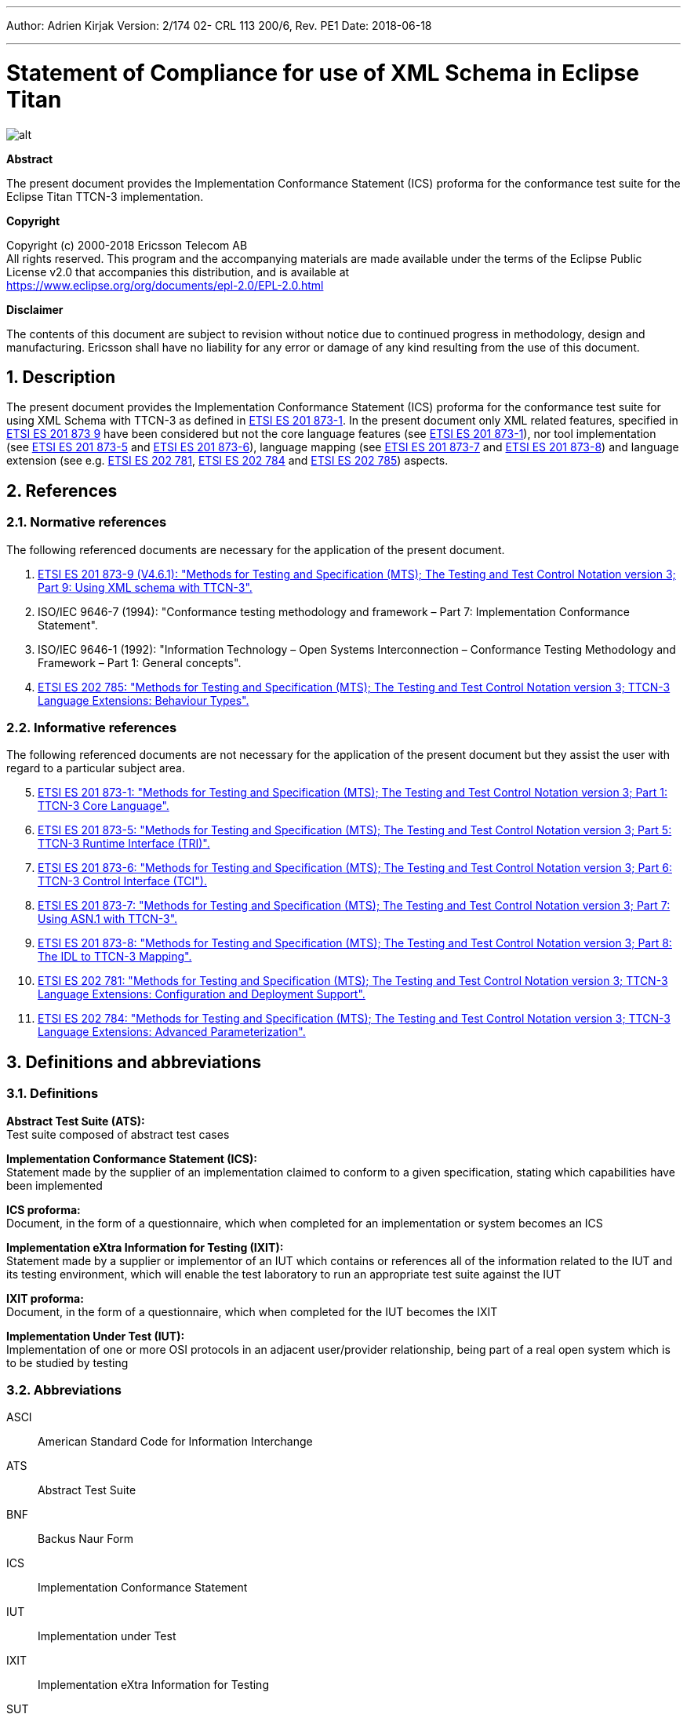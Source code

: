 ---
Author: Adrien Kirjak
Version: 2/174 02- CRL 113 200/6, Rev. PE1
Date: 2018-06-18

---
= Statement of Compliance for use of XML Schema in Eclipse Titan
:author: Adrien Kirjak
:revnumber: 2/174 02- CRL 113 200/6, Rev. PE1
:revdate: 2018-06-18
:title-logo-image: images/titan_logo.png
:sectnums:
:doctype: book
:leveloffset: +1
:toc:

ifdef::env-github,backend-html5[]
image::images/titan_logo.png[alt]
endif::[]

*Abstract*

The present document provides the Implementation Conformance Statement (ICS) proforma for the conformance test suite for the Eclipse Titan TTCN-3 implementation.

*Copyright*

Copyright (c) 2000-2018 Ericsson Telecom AB +
All rights reserved. This program and the accompanying materials are made available under the terms of the Eclipse Public License v2.0 that accompanies this distribution, and is available at +
https://www.eclipse.org/org/documents/epl-2.0/EPL-2.0.html

*Disclaimer*

The contents of this document are subject to revision without notice due to continued progress in methodology, design and manufacturing. Ericsson shall have no liability for any error or damage of any kind resulting from the use of this document.

= Description

The present document provides the Implementation Conformance Statement (ICS) proforma for the conformance test suite for using XML Schema with TTCN-3 as defined in  link:https://www.etsi.org/deliver/etsi_es/201800_201899/20187301/04.09.01_60/es_20187301v040901p.pdf[ETSI ES 201 873-1]. In the present document only XML related features, specified in link:https://www.etsi.org/deliver/etsi_es/201800_201899/20187309/04.06.01_60/es_20187309v040601p.pdf[ETSI ES 201 873 9] have been considered but not the core language features (see link:https://www.etsi.org/deliver/etsi_es/201800_201899/20187301/04.09.01_60/es_20187301v040901p.pdf[ETSI ES 201 873-1]), nor tool implementation (see link:https://www.etsi.org/deliver/etsi_es/201800_201899/20187305/04.08.01_60/es_20187305v040801p.pdf[ETSI ES 201 873-5] and link:https://www.etsi.org/deliver/etsi_es/201800_201899/20187307/04.06.01_60/es_20187307v040601p.pdf[ETSI ES 201 873-6]), language mapping (see link:https://www.etsi.org/deliver/etsi_es/201800_201899/20187307/04.06.01_60/es_20187307v040601p.pdf[ETSI ES 201 873-7] and link:https://www.etsi.org/deliver/etsi_es/201800_201899/20187308/04.05.01_60/es_20187308v040501p.pdf[ETSI ES 201 873-8]) and language extension (see e.g. link:https://www.etsi.org/deliver/etsi_es/202700_202799/202781/01.05.01_60/es_202781v010501p.pdf[ETSI ES 202 781], link:https://www.etsi.org/deliver/etsi_es/202700_202799/202784/01.06.01_60/es_202784v010601p.pdf[ETSI ES 202 784] and  link:https://www.etsi.org/deliver/etsi_es/202700_202799/202785/01.02.01_60/es_202785v010201p.pdf[ETSI ES 202 785]) aspects.

= References

== Normative references

The following referenced documents are necessary for the application of the present document.

1. link:https://www.etsi.org/deliver/etsi_es/201800_201899/20187309/04.06.01_60/es_20187309v040601p.pdf[ETSI ES 201 873-9 (V4.6.1): "Methods for Testing and Specification (MTS); The Testing and Test Control Notation version 3; Part 9: Using XML schema with TTCN-3".]

2. [[_2]]ISO/IEC 9646-7 (1994): "Conformance testing methodology and framework – Part 7: Implementation Conformance Statement".


3. [[_3]]ISO/IEC 9646-1 (1992): "Information Technology – Open Systems Interconnection – Conformance Testing Methodology and Framework – Part 1: General concepts".

4. link:https://www.etsi.org/deliver/etsi_es/202700_202799/202785/01.02.01_60/es_202785v010201p.pdf[ETSI ES 202 785: "Methods for Testing and Specification (MTS); The Testing and Test Control Notation version 3; TTCN-3 Language Extensions: Behaviour Types".]

== Informative references

The following referenced documents are not necessary for the application of the present document but they assist the user with regard to a particular subject area.

[start=5]
5. link:https://www.etsi.org/deliver/etsi_es/201800_201899/20187301/04.09.01_60/es_20187301v040901p.pdf[ETSI ES 201 873-1: "Methods for Testing and Specification (MTS); The Testing and Test Control Notation version 3; Part 1: TTCN-3 Core Language".]

6. link:https://www.etsi.org/deliver/etsi_es/201800_201899/20187305/04.08.01_60/es_20187305v040801p.pdf[ETSI ES 201 873-5: "Methods for Testing and Specification (MTS); The Testing and Test Control Notation version 3; Part 5: TTCN-3 Runtime Interface (TRI)".]

7. link:https://www.etsi.org/deliver/etsi_es/201800_201899/20187306/04.09.01_60/es_20187306v040901p.pdf[ETSI ES 201 873-6: "Methods for Testing and Specification (MTS); The Testing and Test Control Notation version 3; Part 6: TTCN-3 Control Interface (TCI").]

8. link:https://www.etsi.org/deliver/etsi_es/201800_201899/20187307/04.06.01_60/es_20187307v040601p.pdf[ETSI ES 201 873-7: "Methods for Testing and Specification (MTS); The Testing and Test Control Notation version 3; Part 7: Using ASN.1 with TTCN-3".]

9. link:https://www.etsi.org/deliver/etsi_es/201800_201899/20187308/04.05.01_60/es_20187308v040501p.pdf[ETSI ES 201 873-8: "Methods for Testing and Specification (MTS); The Testing and Test Control Notation version 3; Part 8: The IDL to TTCN-3 Mapping".]

10. link:https://www.etsi.org/deliver/etsi_es/202700_202799/202781/01.05.01_60/es_202781v010501p.pdf[ETSI ES 202 781: "Methods for Testing and Specification (MTS); The Testing and Test Control Notation version 3; TTCN-3 Language Extensions: Configuration and Deployment Support".]

11. link:https://www.etsi.org/deliver/etsi_es/202700_202799/202784/01.06.01_60/es_202784v010601p.pdf[ETSI ES 202 784: "Methods for Testing and Specification (MTS); The Testing and Test Control Notation version 3; TTCN-3 Language Extensions: Advanced Parameterization".]

= Definitions and abbreviations

== Definitions

*Abstract Test Suite (ATS):* +
Test suite composed of abstract test cases

*Implementation Conformance Statement (ICS):* +
Statement made by the supplier of an implementation claimed to conform to a given specification, stating which capabilities have been implemented

*ICS proforma:* +
Document, in the form of a questionnaire, which when completed for an implementation or system becomes an ICS

*Implementation eXtra Information for Testing (IXIT):* +
Statement made by a supplier or implementor of an IUT which contains or references all of the information related to the IUT and its testing environment, which will enable the test laboratory to run an appropriate test suite against the IUT

*IXIT proforma:* +
Document, in the form of a questionnaire, which when completed for the IUT becomes the IXIT

*Implementation Under Test (IUT):* +
Implementation of one or more OSI protocols in an adjacent user/provider relationship, being part of a real open system which is to be studied by testing

== Abbreviations

ASCI:: American Standard Code for Information Interchange

ATS:: Abstract Test Suite

BNF:: Backus Naur Form

ICS:: Implementation Conformance Statement

IUT:: Implementation under Test

IXIT:: Implementation eXtra Information for Testing

SUT:: System Under Test

TC:: Test Case

TCI:: TTCN-3 Control Interface

TP:: Test Purpose

TRI:: TTCN-3 Runtime Interface

TS:: Test System

TSS:: Test Suite Structure

TSS&TP:: Test Suite Structure and Test Purposes

TTCN:: Testing and Test Control Notation

TTCN-3:: Testing and Test Control Notation edition 3

URI:: Uniform Resource Identifier

URL:: Uniform Resource Locator

XML:: eXtensible Markup Language

XSD:: W3C XML Schema Definition

= Instructions for completing the ICS proforma

== Other information

More detailed instructions are given at the beginning of the different clauses of the ICS proforma.

The supplier of the implementation shall complete the ICS proforma in each of the spaces provided. If necessary, the supplier may provide additional comments separately in Clause A.4.

=== Purposes and structure

The purpose of this ICS proforma is to provide a mechanism whereby a TTCN-3 tool vendor of the link:https://www.etsi.org/deliver/etsi_es/201800_201899/20187309/04.06.01_60/es_20187309v040601p.pdf[TTCN-3 core language] may provide information about the implementation in a standardized manner.

The ICS proforma is subdivided into clauses for the following categories of information:

* instructions for completing the ICS proforma;
* identification of the implementation;
* ICS proforma tables (containing the global statement of conformance).

=== Conventions
The ICS proforma is composed of information in tabular form in accordance with the guidelines presented in <<_2,ISO/IEC 96467>> .

Item column::

It contains a number that identifies the item in the table.

Item description column::

It describes each respective item (e.g. parameters, timers, etc.).

Reference column::

It gives reference to the link:https://www.etsi.org/deliver/etsi_es/201800_201899/20187309/04.06.01_60/es_20187309v040601p.pdf[TTCN-3 core language], except where explicitly stated otherwise.

Status column::

The following notations, defined in <<_2,ISO/IEC 96467>>, are used for the status column:

* m mandatory - the capability is required to be supported.

* n/a not applicable - in the given context, it is impossible to use the capability. No answer in the support column is required.

* u undecided

* o optional - the capability may be supported or not.

* o.i qualified optional - for mutually exclusive or selectable options from a set. "i" is an integer which identifies a unique group of related optional items and the logic of their selection which is defined immediately following the table.

* ci conditional - the requirement on the capability ("m", "o" or "n/a") depends on the support of other optional or conditional items. "i" is an integer identifying a unique conditional status expression that is defined immediately following the table. For nested conditional expressions, the syntax `IF … THEN (IF … THEN … ELSE…) ELSE …` shall be used to avoid ambiguities. If an ELSE clause is omitted, `ELSE n/a` shall be implied.

NOTE: Support of a capability means that the capability is implemented in conformance to the link:https://www.etsi.org/deliver/etsi_es/201800_201899/20187309/04.06.01_60/es_20187309v040601p.pdf[TTCN-3 core language].

Support column::

The support column shall be filled in by the supplier of the implementation. The following common notations, defined in <<_2,ISO/IEC 96467>>, are used for the support column:

* Y or y supported by the implementation.

* N or n not supported by the implementation.

* N/A or n/a or "no answer required" (allowed only if the status is N/A, directly or after evaluation of a conditional status).

Values allowed column::

This column contains the values or the ranges of values allowed.

Values supported column::

The support column shall be filled in by the supplier of the implementation. In this column the values or the ranges of values supported by the implementation shall be indicated.

References to items::

For each possible item answer (answer in the support column) within the ICS proforma, a unique reference exists. It is defined as the table identifier, followed by a slash character "/", followed by the item number in the table. If there is more than one support column in a table, the columns shall be discriminated by letters (a, b, etc.) respectively.

EXAMPLE: 5/4 is the reference to the answer of item 4 in Table 5.

== Identification of the implementation

Identification of the Implementation under Test (IUT) and the system in which it resides - the System Under Test (SUT) should be filled in so as to provide as much detail as possible regarding version numbers and configuration options.

The product supplier information and client information should both be filled in if they are different.

A person who can answer queries regarding information supplied in the ICS should be named as the contact person.

=== Date of the statement

[cols=",",options="header",]
|==================================
|Date of the statement: |2016.07.19
|==================================

=== Implementation under Test (IUT) identification

[cols=",",options="header",]
|===============================
|IUT name: |Eclipse Titan
|IUT version: |CRL 113 200/5 R5B
|===============================

=== ICS contact person

[cols=",",options="header",]
|==========================================
|Name: |Elemer Lelik
|Telephone number: |
|Facsimile number: |
|E-mail address: |Elemer.Lelik@ericsson.com
|Additional information: |
|==========================================

= ICS proforma tables

== Global statement of conformance

[cols="70%,30%",options="header",]
|=============================================
| |(Yes/No)
|Are all mandatory capabilities implemented? |
|=============================================

== Mapping XML Schemas

.Mapping XML Schemas

[width="100%",cols="5%,10%,60%,15%,5%,5%",options="header",]
|=====================================================================================================================
|Item |TC/TP reference |Purpose |Reference in link:https://www.etsi.org/deliver/etsi_es/201800_201899/20187309/04.06.01_60/es_20187309v040601p.pdf[ETSI ES 201 8739] |Status |Support
|1 |Neg_05_top_level_001 |Verify that error is generated for missing XSD language tag in import clause |Clause 5 |m |n
|=====================================================================================================================

== Namespaces

.Namespaces

[width="100%",cols="5%,10%,60%,15%,5%,5%",options="header",]
|=====================================================================================================================================
|Item |TC/TP reference |Purpose |Reference in link:https://www.etsi.org/deliver/etsi_es/201800_201899/20187309/04.06.01_60/es_20187309v040601p.pdf[ETSI ES 201 8739] |Status |Support
|1 |Pos_050101_namespaces_001 |Verify that schema with target namespace is correctly translated into single module |Clause 5.1.1 |m |y
|2 |Pos_050101_namespaces_002 |Verify schema with no target namespace is correctly translated into single module |Clause 5.1.1 |m |y
|3 |Pos_050101_namespaces_003 |Verify that two schemas with the same target namespace are correctly translated |Clause 5.1.1 |m |y
|4 |Pos_050101_namespaces_004 |Verify that two schemas with no target namespace are correctly translated |Clause 5.1.1 |m |y
|=====================================================================================================================================

== Includes

.Includes

[width="100%",cols="5%,10%,60%,15%,5%,5%",options="header",]
|========================================================================================================================================
|Item |TC/TP reference |Purpose |Reference in link:https://www.etsi.org/deliver/etsi_es/201800_201899/20187309/04.06.01_60/es_20187309v040601p.pdf[ETSI ES 201 8739] |Status |Support
|1 |Pos_050102_includes_001 |Test inclusion of a schema with the same namespace |Clause 5.1.2 |m |y
|2 |Pos_050102_includes_002 |Verify that included schema with no target namespace is transformed twice (inclusion) |Clause 5.1.2 |m |y
|3 |Pos_050102_includes_003 |Verify that included schema with no target namespace is transformed twice (no namespace) |Clause 5.1.2 |m |y
|========================================================================================================================================

== Imports

.Imports

[width="100%",cols="5%,10%,60%,15%,5%,5%",options="header",]
|===============================================================================================================
|Item |TC/TP reference |Purpose |Reference in link:https://www.etsi.org/deliver/etsi_es/201800_201899/20187309/04.06.01_60/es_20187309v040601p.pdf[ETSI ES 201 8739] |Status |Support
|1 |Neg_050103_imports_001 |Verify that it is not allowed to import imports from XSD schemas |Clause 5.1.3 |m |y
|2 |Pos_050103_imports_001 |Verify that XSD import statement is handled correctly |Clause 5.1.3 |m |y
|===============================================================================================================

== Attributes of the XSD schema element

.Attributes of the XSD schema element

[width="100%",cols="5%,10%,60%,15%,5%,5%",options="header",]
|=======================================================================================================================================================================
|Item |TC/TP reference |Purpose |Reference in link:https://www.etsi.org/deliver/etsi_es/201800_201899/20187309/04.06.01_60/es_20187309v040601p.pdf[ETSI ES 201 8739] |Status |Support
|1 |Pos_050104_attributes_of_the_xsd_schema_element_001 |Verify that qualified default element form is correctly processed (no namespace prefix) |Clause 5.1.4 |m |y
|2 |Pos_050104_attributes_of_the_xsd_schema_element_002 |Verify that qualified default element form is correctly processed (namespace prefix used) |Clause 5.1.4 |m |y
|3 |Pos_050104_attributes_of_the_xsd_schema_element_003 |Verify that unqualified default element form is correctly processed |Clause 5.1.4 |m |y
|4 |Pos_050104_attributes_of_the_xsd_schema_element_004 |Verify that qualified default attribute form is correctly processed (no namespace prefix) |Clause 5.1.4 |m |y
|5 |Pos_050104_attributes_of_the_xsd_schema_element_005 |Verify that qualified default attribute form is correctly processed (namespace prefix used) |Clause 5.1.4 |m |y
|6 |Pos_050104_attributes_of_the_xsd_schema_element_006 |Verify that unqualified default attribute form is correctly processed |Clause 5.1.4 |m |y
|=======================================================================================================================================================================

== Name conversion rules

.Name conversion rules

[width="100%",cols="5%,10%,60%,15%,5%,5%",options="header",]
|==================================================================================================================================================================
|Item |TC/TP reference |Purpose |Reference in link:https://www.etsi.org/deliver/etsi_es/201800_201899/20187309/04.06.01_60/es_20187309v040601p.pdf[ETSI ES 201 8739] |Status |Support
|1 |Pos_050202_name_conversion_rules_001 |Verify conversion of symbols into U+005f (low line) |Clause 5.2.2 |m |y
|2 |Pos_050202_name_conversion_rules_002 |Verify that non-ASCI letters are not present in transforming identifiers |Clause 5.2.2 |m |y
|3 |Pos_050202_name_conversion_rules_003 |Verify that multiple "_" are simplified in transforming identifiers |Clause 5.2.2 |m |y
|4 |Pos_050202_name_conversion_rules_004 |Verify that leading and trailing low lines are removed |Clause 5.2.2 |m |y
|5 |Pos_050202_name_conversion_rules_005 |Verify that type names are capitalized |Clause 5.2.2 |m |y
|6 |Pos_050202_name_conversion_rules_006 |Verify that prefixing type names with "X" works correctly |Clause 5.2.2 |m |y
|7 |Pos_050202_name_conversion_rules_007 |Verify that names of field of structure types are uncapitalized |Clause 5.2.2 |m |y
|8 |Pos_050202_name_conversion_rules_008 |Verify that names of enumerated items are uncapitalized |Clause 5.2.2 |m |y
|9 |Pos_050202_name_conversion_rules_009 |Verify that prefixing field names of structured types with "x" works correctly |Clause 5.2.2 |m |y
|10 |Pos_050202_name_conversion_rules_010 |Verify that prefixing enumerated items with "x" works correctly |Clause 5.2.2 |m |y
|11 |Pos_050202_name_conversion_rules_011 |Check transformation of empty type identifier into "X" |Clause 5.2.2 |m |y
|12 |Pos_050202_name_conversion_rules_012 |Check transformation of empty structured field identifier into "x" |Clause 5.2.2 |m |y
|13 |Pos_050202_name_conversion_rules_013 |Check transformation of empty enumerated value into "x" |Clause 5.2.2 |m |y
|14 |Pos_050202_name_conversion_rules_014 |Verify that additional suffices are attached in case of name clashes between types |Clause 5.2.2 |m |y
|15 |Pos_050202_name_conversion_rules_015 |Verify that suffix is attached in case of name clash between types and local module |Clause 5.2.2 |m |y
|16 |Pos_050202_name_conversion_rules_016 |Verify that suffix is attached in case of name clash between types and imported module |Clause 5.2.2 |m |y
|17 |Pos_050202_name_conversion_rules_017 |Verify that suffix is attached in case of name clash between field names |Clause 5.2.2 |m |y
|18 |Pos_050202_name_conversion_rules_018 |Verify that suffix is attached in case of name clash between field name and keyword |Clause 5.2.2 |m |y
|19 |Pos_050202_name_conversion_rules_019 |Verify that suffix is attached in case of name clash between field name and predefined function |Clause 5.2.2 |m |y
|20 |Pos_050202_name_conversion_rules_020 |Verify that suffix is attached in case of name clash between enumerated items |Clause 5.2.2 |m |y
|21 |Pos_050202_name_conversion_rules_021 |Verify that suffix is attached in case of name clash between enumerated item and keyword |Clause 5.2.2 |m |y
|22 |Pos_050202_name_conversion_rules_022 |Verify that suffix is attached in case of name clash between enumerated item and predefined function |Clause 5.2.2 |m |y
|23 |Pos_050202_name_conversion_rules_023 |Verify that name clash between module names is resolved using suffix |Clause 5.2.2 |m |y
|==================================================================================================================================================================

== Order of the mapping

.Order of the mapping

[width="100%",cols="5%,10%,60%,15%,5%,5%",options="header",]
|==================================================================================================================================
|Item |TC/TP reference |Purpose |Reference in link:https://www.etsi.org/deliver/etsi_es/201800_201899/20187309/04.06.01_60/es_20187309v040601p.pdf[ETSI ES 201 8739] |Status |Support
|1 |Pos_050203_order_of_the_mapping_001 |Verify order of top-level schema components |Clause 5.2.3 |m |y
|2 |Pos_050203_order_of_the_mapping_002 |Verify that alphabetical sorting is based on character ordinal numbers |Clause 5.2.3 |m |y
|3 |Pos_050203_order_of_the_mapping_003 |Verify that alphabetical sorting is done only inside sets of items |Clause 5.2.3 |m |y
|4 |Pos_050203_order_of_the_mapping_004 |Assure that namespaces are ordered lexically |Clause 5.2.3 |m |y
|5 |Pos_050203_order_of_the_mapping_005 |Assure that namespaces are ordered lexically |Clause 5.2.3 |m |y
|==================================================================================================================================

== Built-in data types

.Built-in data types

[width="100%",cols="5%,10%,60%,15%,5%,5%",options="header",]
|===================================================================================================
|Item |TC/TP reference |Purpose |Reference in link:https://www.etsi.org/deliver/etsi_es/201800_201899/20187309/04.06.01_60/es_20187309v040601p.pdf[ETSI ES 201 8739] |Status |Support
|1 |Pos_06_top_level_001 |Verify conversion of simpleType based on built-in XSD type |Clause 6 |m |y
|===================================================================================================

== Length

.Length

[width="100%",cols="5%,10%,60%,15%,5%,5%",options="header",]
|========================================================================================================================================================
|Item |TC/TP reference |Purpose |Reference in link:https://www.etsi.org/deliver/etsi_es/201800_201899/20187309/04.06.01_60/es_20187309v040601p.pdf[ETSI ES 201 8739] |Status |Support
|1 |Neg_060101_length_001 |Verify that a length-restricted XSD type shall be mapped to a corresponding length restricted TTCN-3 type. |Clause 6.1.1 |m |y
|2 |Pos_060101_length_001 |Verify that a length-restricted XSD type shall be mapped to a corresponding length restricted TTCN-3 type. |Clause 6.1.1 |m |y
|3 |Pos_060101_length_002 |Verify that a length-restricted XSD type shall be mapped to a corresponding length restricted TTCN-3 type. |Clause 6.1.1 |m |y
|========================================================================================================================================================

== Enumeration

.Enumeration

[width="100%",cols="5%,10%,60%,15%,5%,5%",options="header",]
|=============================================================================================================================================================================================================================================================
|Item |TC/TP reference |Purpose |Reference in link:https://www.etsi.org/deliver/etsi_es/201800_201899/20187309/04.06.01_60/es_20187309v040601p.pdf[ETSI ES 201 8739] |Status |Support
|1 |Neg_060105_enumeration_001 |Verify if tool rejects validation in case of restricted value due xsd type declaration. |Clause 6.1.5 |m |y
|2 |Neg_060105_enumeration_002 |Verify if tool rejects validation in case of restricted enumerated value length due xsd type declaration. |Clause 6.1.5 |m |y
|3 |Neg_060105_enumeration_003 |Verify if tool rejects validation in case of restricted value due xsd type declaration. |Clause 6.1.5 |m |y
|4 |Neg_060105_enumeration_004 |Disallow enumeration values removed by restriction |Clause 6.1.5 |m |y
|5 |Pos_060105_enumeration_001 |Verify mapping of simple type definition that is a restriction of string type with an enumeration facet |Clause 6.1.5 |m |y
|6 |Pos_060105_enumeration_002 |Verify mapping of simple type definition that is a restriction of integer type with an enumeration facet |Clause 6.1.5 |m |y
|7 |Pos_060105_enumeration_003 |Verify mapping of simple type definition that is a restriction of integer type with a minInclusive and a maxInclusive facet |Clause 6.1.5 |m |y
|8 |Pos_060105_enumeration_004 |Verify mapping of simple type definition that is a restriction of another simple type of definition, derived by restriction from integer type with the addition of a minInclusive and a maxInclusive facet |Clause 6.1.5 |m |y
|9 |Pos_060105_enumeration_005 |Verify mapping of simple type definition that is a restriction of another type definition, derived by restriction from string with the addition of an enumeration facet |Clause 6.1.5 |m |y
|10 |Pos_060105_enumeration_006 |Verify mapping of simple type definition that is a restriction of another simple type definition, derived by restriction from string with the addition of an enumeration facet |Clause 6.1.5 |m |y
|=============================================================================================================================================================================================================================================================

== MinInclusive

.MinInclusive

[width="100%",cols="5%,10%,60%,15%,5%,5%",options="header",]
|=======================================================================================================================
|Item |TC/TP reference |Purpose |Reference in link:https://www.etsi.org/deliver/etsi_es/201800_201899/20187309/04.06.01_60/es_20187309v040601p.pdf[ETSI ES 201 8739] |Status |Support
|1 |Pos_060107_mininclusive_001 |Verify mapping of an integer element with a minInclusive facet |Clause 6.1.7 |m |y
|2 |Pos_060107_mininclusive_002 |Verify mapping of a float element with a numeric minInclusive value |Clause 6.1.7 |m |y
|3 |Pos_060107_mininclusive_003 |Verify mapping of a float element with special minInclusive values |Clause 6.1.7 |m |y
|4 |Pos_060107_mininclusive_004 |Verify mapping of a float element with special minInclusive values |Clause 6.1.7 |m |y
|5 |Pos_060107_mininclusive_005 |Verify mapping of a float element with special minInclusive values |Clause 6.1.7 |m |y
|=======================================================================================================================

== MaxInclusive

.MaxInclusive

[width="100%",cols="5%,10%,60%,15%,5%,5%",options="header",]
|======================================================================================================================
|Item |TC/TP reference |Purpose |Reference in link:https://www.etsi.org/deliver/etsi_es/201800_201899/20187309/04.06.01_60/es_20187309v040601p.pdf[ETSI ES 201 8739] |Status |Support
|1 |Pos_060108_maxinclusive_001 |Verify mapping of elements of type integer with maxInclusive facet |Clause 6.1.8 |m |y
|2 |Pos_060108_maxinclusive_002 |Verify mapping of a float type with a numeric maxInclusive facet |Clause 6.1.8 |m |y
|3 |Pos_060108_maxinclusive_003 |Verify mapping of a float type with a numeric maxInclusive facet |Clause 6.1.8 |m |y
|4 |Pos_060108_maxinclusive_004 |Verify mapping of a float type with a numeric maxInclusive facet |Clause 6.1.8 |m |y
|======================================================================================================================

== MinExclusive

.MinExclusive

[width="100%",cols="5%,10%,60%,15%,5%,5%",options="header",]
|===========================================================================================================================================
|Item |TC/TP reference |Purpose |Reference in link:https://www.etsi.org/deliver/etsi_es/201800_201899/20187309/04.06.01_60/es_20187309v040601p.pdf[ETSI ES 201 8739] |Status |Support
|1 |Neg_060109_minexclusive_001 |Verify if tool rejects validation in case of restricted value due xsd type declaration. |Clause 6.1.9 |m |y
|2 |Neg_060109_minexclusive_002 |Verify if tool rejects validation in case of restricted value due xsd type declaration. |Clause 6.1.9 |m |y
|3 |Pos_060109_minexclusive_001 |Verify if tool accepts values restricted by xsd type declaration. |Clause 6.1.9 |m |y
|4 |Pos_060109_minexclusive_002 |Verify if tool accepts values restricted by xsd type declaration. |Clause 6.1.9 |m |y
|===========================================================================================================================================

== MaxExclusive

.MaxExclusive

[width="100%",cols="5%,10%,60%,15%,5%,5%",options="header",]
|===========================================================================================================================================================
|Item |TC/TP reference |Purpose |Reference in link:https://www.etsi.org/deliver/etsi_es/201800_201899/20187309/04.06.01_60/es_20187309v040601p.pdf[ETSI ES 201 8739] |Status |Support
|1 |Neg_060110_maxexclusive_001 |Verify that INF (negative infinity) or NaN (not-a-number), this type shall not be translated to TTCN-3 |Clause 6.1.10 |m |y
|2 |Pos_060110_maxexclusive_001 |Verify mapping of a maxExclusive facet applied to a type, which is derivative of integer |Clause 6.1.10 |m |y
|3 |Pos_060110_maxexclusive_002 |Verify mapping of a maxExclusive facet applied to the float type |Clause 6.1.10 |m |y
|4 |Pos_060110_maxexclusive_003 |Verify mapping of a maxExclusive facet applied to the float type |Clause 6.1.10 |m |y
|===========================================================================================================================================================

== Total digits

.Total digits

[width="100%",cols="5%,10%,60%,15%,5%,5%",options="header",]
|=============================================================================================================
|Item |TC/TP reference |Purpose |Reference in link:https://www.etsi.org/deliver/etsi_es/201800_201899/20187309/04.06.01_60/es_20187309v040601p.pdf[ETSI ES 201 8739] |Status |Support
|1 |Neg_060111_total_digits_001 |Check that totalDigits are converted to value boundaries |Clause 6.1.11 |m |y
|2 |Neg_060111_total_digits_002 |Check that totalDigits are converted to value boundaries |Clause 6.1.11 |m |y
|3 |Neg_060111_total_digits_003 |Check that totalDigits are converted to value boundaries |Clause 6.1.11 |m |y
|4 |Neg_060111_total_digits_004 |Check that totalDigits are converted to value boundaries |Clause 6.1.11 |m |y
|5 |Pos_060111_total_digits_001 |Check that totalDigits are converted to value boundaries |Clause 6.1.11 |m |y
|6 |Pos_060111_total_digits_002 |Check that totalDigits are converted to value boundaries |Clause 6.1.11 |m |y
|7 |Pos_060111_total_digits_003 |Check that totalDigits are converted to value boundaries |Clause 6.1.11 |m |y
|8 |Pos_060111_total_digits_004 |Check that totalDigits are converted to value boundaries |Clause 6.1.11 |m |y
|9 |Pos_060111_total_digits_005 |Check that totalDigits are converted to value boundaries |Clause 6.1.11 |m |y
|=============================================================================================================

== Fraction digits

.Fraction digits

[width="100%",cols="5%,10%,60%,15%,5%,5%",options="header",]
|============================================================================================================================================
|Item |TC/TP reference |Purpose |Reference in link:https://www.etsi.org/deliver/etsi_es/201800_201899/20187309/04.06.01_60/es_20187309v040601p.pdf[ETSI ES 201 8739] |Status |Support
|1 |Pos_060112_fraction_digits_001 |Check that floats having same accuracy as fractionDigits are converted correctly |Clause 6.1.12 |m |y
|2 |Pos_060112_fraction_digits_002 |Check that floats having higher accuracy than fractionDigits are converted correctly |Clause 6.1.12 |m |y
|============================================================================================================================================

== Not specifically mapped facets

.Not specifically mapped facets

[width="100%",cols="5%,10%,60%,15%,5%,5%",options="header",]
|==========================================================================================
|Item |TC/TP reference |Purpose |Reference in link:https://www.etsi.org/deliver/etsi_es/201800_201899/20187309/04.06.01_60/es_20187309v040601p.pdf[ETSI ES 201 8739] |Status |Support
|1 |Pos_060113_not_mapped_001 |Handle not mapped facets to transparent |Clause 6.1.13 |m |n
|==========================================================================================

== String

.String

[width="100%",cols="25%,10%,60%,15%,5%,5%",options="header",]
|===================================================================================
|Item |TC/TP reference |Purpose |Reference in link:https://www.etsi.org/deliver/etsi_es/201800_201899/20187309/04.06.01_60/es_20187309v040601p.pdf[ETSI ES 201 8739] |Status |Support
|1 |Pos_060201_string_001 |Verify mapping of a string type |Clause 6.2.1 |m |y
|===================================================================================

== Name

.Name

[cols=",,,,,",options="header",]
|==================================================================================
|Item |TC/TP reference |Purpose |Reference in link:https://www.etsi.org/deliver/etsi_es/201800_201899/20187309/04.06.01_60/es_20187309v040601p.pdf[ETSI ES 201 8739] |Status |Support
|1 |Pos_060204_name_001 |Verify mapping of a Name type |Clause 6.2.4 |m |y
|==================================================================================

== Any URI

.Any URI

[cols="5%,10%,60%,15%,5%,5%",options="header",]
|==================================================================================
|Item |TC/TP reference |Purpose |Reference in link:https://www.etsi.org/deliver/etsi_es/201800_201899/20187309/04.06.01_60/es_20187309v040601p.pdf[ETSI ES 201 8739] |Status |Support
|1 |Neg_060212_any_uri_001 |Verify mapping of an anyURI type |Clause 6.2.12 |m |y
|2 |Neg_060212_any_uri_002 |Verify mapping of an anyURI type |Clause 6.2.12 |m |y
|3 |Pos_060212_any_uri_001 |Verify mapping of an anyURI type |Clause 6.2.12 |m |y
|==================================================================================

== Integer

.Integer

[width="100%",cols="5%,10%,60%,15%,5%,5%",options="header",]
|============================================================================================================================
|Item |TC/TP reference |Purpose |Reference in link:https://www.etsi.org/deliver/etsi_es/201800_201899/20187309/04.06.01_60/es_20187309v040601p.pdf[ETSI ES 201 8739] |Status |Support
|1 |Pos_060301_integer_001 |Verify that the integer type shall be translated to TTCN-3 as a plain integer |Clause 6.3.1 |m |y
|============================================================================================================================

== Positive integer

.Positive integer

[width="100%",cols="5%,10%,60%,15%,5%,5%",options="header",]
|==================================================================================================================================================
|Item |TC/TP reference |Purpose |Reference in link:https://www.etsi.org/deliver/etsi_es/201800_201899/20187309/04.06.01_60/es_20187309v040601p.pdf[ETSI ES 201 8739] |Status |Support
|1 |Pos_060302_positive_integer_001 |Verify that the integer type shall be translated to TTCN-3 as the range-restricted integer |Clause 6.3.2 |m |y
|==================================================================================================================================================

== Non-positive integer

.Non-positive integer

[width="100%",cols="5%,10%,60%,15%,5%,5%",options="header",]
|===================================================================================================================================================================
|Item |TC/TP reference |Purpose |Reference in link:https://www.etsi.org/deliver/etsi_es/201800_201899/20187309/04.06.01_60/es_20187309v040601p.pdf[ETSI ES 201 8739] |Status |Support
|1 |Pos_060303_non_positive_integer_001 |Verify that the non positive integer type shall be translated to TTCN-3 as the range-restricted integer |Clause 6.3.3 |m |y
|===================================================================================================================================================================

== Negative integer

.Negative integer

[width="100%",cols="5%,10%,60%,15%,5%,5%",options="header",]
|===========================================================================================================================================================
|Item |TC/TP reference |Purpose |Reference in link:https://www.etsi.org/deliver/etsi_es/201800_201899/20187309/04.06.01_60/es_20187309v040601p.pdf[ETSI ES 201 8739] |Status |Support
|1 |Pos_060304_negative_integer_001 |Verify that the negative integer type shall be translated to TTCN-3 as the range-restricted integer |Clause 6.3.4 |m |y
|===========================================================================================================================================================

== Non-negative integer

.Non-negative integer

[width="99%",cols="20%,16%,16%,16%,16%,16%",options="header",]
|===================================================================================================================================================================
|Item |TC/TP reference |Purpose |Reference in link:https://www.etsi.org/deliver/etsi_es/201800_201899/20187309/04.06.01_60/es_20187309v040601p.pdf[ETSI ES 201 8739] |Status |Support
|1 |Pos_060305_non_negative_integer_001 |Verify that the non negative integer type shall be translated to TTCN-3 as the range-restricted integer |Clause 6.3.5 |m |y
|===================================================================================================================================================================

== Long

.Long

[width="100%",cols="5%,10%,60%,15%,5%,5%",options="header",]
|=======================================================================================================================
|Item |TC/TP reference |Purpose |Reference in link:https://www.etsi.org/deliver/etsi_es/201800_201899/20187309/04.06.01_60/es_20187309v040601p.pdf[ETSI ES 201 8739] |Status |Support
|1 |Pos_060306_long_001 |Verify that long type (64bit) shall be translated to TTCN-3 as a plain long |Clause 6.3.6 |m |y
|=======================================================================================================================

== Unsigned long

.Unsigned long

[width="100%",cols="5%,10%,60%,15%,5%,5%",options="header",]
|==================================================================================================================================================
|Item |TC/TP reference |Purpose |Reference in link:https://www.etsi.org/deliver/etsi_es/201800_201899/20187309/04.06.01_60/es_20187309v040601p.pdf[ETSI ES 201 8739] |Status |Support
|1 |Pos_060307_unsigned_long_001 |Verify that unsigned long type (64bit) shall be translated to TTCN-3 as a plain unsigned long |Clause 6.3.7 |m |y
|==================================================================================================================================================

== Int

.Int

[width="100%",cols="5%,10%,60%,15%,5%,5%",options="header",]
|==========================================================================================================================================================================
|Item |TC/TP reference |Purpose |Reference in link:https://www.etsi.org/deliver/etsi_es/201800_201899/20187309/04.06.01_60/es_20187309v040601p.pdf[ETSI ES 201 8739] |Status |Support
|1 |Pos_060308_int_001 |Verify that int type (32 bit) shall be translated to TTCN-3 as a plain long as defined in clause 6.3.8 of ETSI ES 201 873 9 link:https://www.etsi.org/deliver/etsi_es/201800_201899/20187309/04.06.01_60/es_20187309v040601p.pdf[Methods for Testing and Specification (MTS); The Testing and Test Control Notation version 3; Part 9: Using XML schema with TTCN-3] |Clause 6.3.8 |m |y
|==========================================================================================================================================================================

== Unsigned int

.Unsigned int

[width="100%",cols="5%,10%,60%,15%,5%,5%",options="header",]
|=====================================================================================================================================================================================================
|Item |TC/TP reference |Purpose |Reference in link:https://www.etsi.org/deliver/etsi_es/201800_201899/20187309/04.06.01_60/es_20187309v040601p.pdf[ETSI ES 201 8739] |Status |Support
|1 |Pos_060309_unsigned_int_001 |Verify that unsigned int type (32 bit) shall be translated to TTCN-3 as a plain unsigned long as defined in clause 6.3.9 of ETSI ES 201 873 9 link:https://www.etsi.org/deliver/etsi_es/201800_201899/20187309/04.06.01_60/es_20187309v040601p.pdf[Methods for Testing and Specification (MTS); The Testing and Test Control Notation version 3; Part 9: Using XML schema with TTCN-3] |Clause 6.3.9 |m |y
|=====================================================================================================================================================================================================

== Short

.Short

[width="100%",cols="5%,10%,60%,15%,5%,5%",options="header",]
|=================================================================================================================================================================================
|Item |TC/TP reference |Purpose |Reference in link:https://www.etsi.org/deliver/etsi_es/201800_201899/20187309/04.06.01_60/es_20187309v040601p.pdf[ETSI ES 201 8739] |Status |Support
|1 |Pos_060310_short_001 |Verify that short type (16 bit) shall be translated to TTCN-3 as a plain short as defined in clause 6.3.10 of ETSI ES 201 873 9 link:https://www.etsi.org/deliver/etsi_es/201800_201899/20187309/04.06.01_60/es_20187309v040601p.pdf[Methods for Testing and Specification (MTS); The Testing and Test Control Notation version 3; Part 9: Using XML schema with TTCN-3] |Clause 6.3.10 |m |y
|=================================================================================================================================================================================

== Unsigned Short

.Unsigned Short

[width="100%",cols="5%,10%,60%,15%,5%,5%",options="header",]
|============================================================================================================================================================================================================
|Item |TC/TP reference |Purpose |Reference in link:https://www.etsi.org/deliver/etsi_es/201800_201899/20187309/04.06.01_60/es_20187309v040601p.pdf[ETSI ES 201 8739] |Status |Support
|1 |Pos_060311_unsigned_short_001 |Verify that unsigned short type (16 bit) shall be translated to TTCN-3 as a plain unsigned short as defined in clause 6.3.11 of ETSI ES 201 873 9 link:https://www.etsi.org/deliver/etsi_es/201800_201899/20187309/04.06.01_60/es_20187309v040601p.pdf[Methods for Testing and Specification (MTS); The Testing and Test Control Notation version 3; Part 9: Using XML schema with TTCN-3] |Clause 6.3.11 |m |y
|============================================================================================================================================================================================================

== Byte

.Byte

[width="100%",cols="5%,10%,60%,15%,5%,5%",options="header",]
|=============================================================================================================================================================================
|Item |TC/TP reference |Purpose |Reference in link:https://www.etsi.org/deliver/etsi_es/201800_201899/20187309/04.06.01_60/es_20187309v040601p.pdf[ETSI ES 201 8739] |Status |Support
|1 |Pos_060312_byte_001 |Verify that byte type (8 bit) shall be translated to TTCN-3 as a plain byte as defined in clause 6.3.12 of ETSI ES 201 873 9 link:https://www.etsi.org/deliver/etsi_es/201800_201899/20187309/04.06.01_60/es_20187309v040601p.pdf[Methods for Testing and Specification (MTS); The Testing and Test Control Notation version 3; Part 9: Using XML schema with TTCN-3] |Clause 6.3.12 |m |y
|=============================================================================================================================================================================

== Unsigned byte

.Unsigned byte

[width="100%",cols="25%,10%,60%,15%,5%,5%",options="header",]
|========================================================================================================================================================================================================
|Item |TC/TP reference |Purpose |Reference in link:https://www.etsi.org/deliver/etsi_es/201800_201899/20187309/04.06.01_60/es_20187309v040601p.pdf[ETSI ES 201 8739] |Status |Support
|1 |Pos_060313_unsigned_byte_001 |Verify that unsigned byte type (8 bit) shall be translated to TTCN-3 as a plain unsigned byte as defined in clause 6.3.13 of ETSI ES 201 873 9 link:https://www.etsi.org/deliver/etsi_es/201800_201899/20187309/04.06.01_60/es_20187309v040601p.pdf[Methods for Testing and Specification (MTS); The Testing and Test Control Notation version 3; Part 9: Using XML schema with TTCN-3] |Clause 6.3.13 |m |y
|========================================================================================================================================================================================================

== Decimal

.Decimal

[width="100%",cols="5%,10%,60%,15%,5%,5%",options="header",]
|======================================================================================================================
|Item |TC/TP reference |Purpose |Reference in link:https://www.etsi.org/deliver/etsi_es/201800_201899/20187309/04.06.01_60/es_20187309v040601p.pdf[ETSI ES 201 8739] |Status |Support
|1 |Pos_060401_decimal_001 |Verify that decimal type shall be translated to TTCN-3 as a plain float |Clause 6.4.1 |m |y
|======================================================================================================================

== Float

.Float

[cols=",,,,,",options="header",]
|==================================================================================
|Item |TC/TP reference |Purpose |Reference in link:https://www.etsi.org/deliver/etsi_es/201800_201899/20187309/04.06.01_60/es_20187309v040601p.pdf[ETSI ES 201 8739] |Status |Support
|1 |Pos_060402_float_001 |Verify conversion of XSD float type |Clause 6.4.2 |m |y
|==================================================================================

== Double

.Double

[width="100%",cols="5%,10%,60%,15%,5%,5%",options="header",]
|===========================================================================================================================================================================
|Item |TC/TP reference |Purpose |Reference in link:https://www.etsi.org/deliver/etsi_es/201800_201899/20187309/04.06.01_60/es_20187309v040601p.pdf[ETSI ES 201 8739] |Status |Support
|1 |Pos_060403_double_001 |Verify that double type shall be translated to TTCN-3 as an IEEE754double as defined in clause 6.4.3 of ETSI ES 201 873 9 link:https://www.etsi.org/deliver/etsi_es/201800_201899/20187309/04.06.01_60/es_20187309v040601p.pdf[Methods for Testing and Specification (MTS); The Testing and Test Control Notation version 3; Part 9: Using XML schema with TTCN-3] |Clause 6.4.3 |m |y
|===========================================================================================================================================================================

== Date and time

.Date and time

[width="100%",cols="5%,10%,60%,15%,5%,5%",options="header",]
|========================================================================================================================================================
|Item |TC/TP reference |Purpose |Reference in link:https://www.etsi.org/deliver/etsi_es/201800_201899/20187309/04.06.01_60/es_20187309v040601p.pdf[ETSI ES 201 8739] |Status |Support
|1 |Neg_060502_date_and_time_001 |Verify that the dateTime type shall be translated to TTCN-3 using the pattern-restricted charstring |Clause 6.5.2 |m |y
|2 |Neg_060502_date_and_time_002 |Verify that the dateTime type shall be translated to TTCN-3 using the pattern-restricted charstring |Clause 6.5.2 |m |y
|3 |Neg_060502_date_and_time_003 |Verify that the dateTime type shall be translated to TTCN-3 using the pattern-restricted charstring |Clause 6.5.2 |m |y
|4 |Neg_060502_date_and_time_004 |Verify that the dateTime type shall be translated to TTCN-3 using the pattern-restricted charstring |Clause 6.5.2 |m |y
|5 |Pos_060502_date_and_time_001 |Verify that the dateTime type shall be translated to TTCN-3 using the pattern-restricted charstring |Clause 6.5.2 |m |y
|6 |Pos_060502_date_and_time_002 |Verify that the dateTime type shall be translated to TTCN-3 using the pattern-restricted charstring |Clause 6.5.2 |m |y
|7 |Pos_060502_date_and_time_003 |Verify that the dateTime type shall be translated to TTCN-3 using the pattern-restricted charstring |Clause 6.5.2 |m |y
|8 |Pos_060502_date_and_time_004 |Verify that the dateTime type shall be translated to TTCN-3 using the pattern-restricted charstring |Clause 6.5.2 |m |y
|========================================================================================================================================================

== Date

.Date

[width="100%",cols="5%,10%,60%,15%,5%,5%",options="header",]
|===========================================================================================================================================
|Item |TC/TP reference |Purpose |Reference in link:https://www.etsi.org/deliver/etsi_es/201800_201899/20187309/04.06.01_60/es_20187309v040601p.pdf[ETSI ES 201 8739] |Status |Support
|1 |Neg_060504_date_001 |Verify that the date type shall be translated to TTCN-3 using the pattern-restricted charstring |Clause 6.5.4 |m |y
|2 |Neg_060504_date_002 |Verify that the date type shall be translated to TTCN-3 using the pattern-restricted charstring |Clause 6.5.4 |m |y
|3 |Neg_060504_date_003 |Verify that the date type shall be translated to TTCN-3 using the pattern-restricted charstring |Clause 6.5.4 |m |y
|4 |Neg_060504_date_004 |Verify that the date type shall be translated to TTCN-3 using the pattern-restricted charstring |Clause 6.5.4 |m |y
|5 |Pos_060504_date_001 |Verify that the date type shall be translated to TTCN-3 using the pattern-restricted charstring |Clause 6.5.4 |m |y
|6 |Pos_060504_date_002 |Verify that the date type shall be translated to TTCN-3 using the pattern-restricted charstring |Clause 6.5.4 |m |y
|7 |Pos_060504_date_003 |Verify that the date type shall be translated to TTCN-3 using the pattern-restricted charstring |Clause 6.5.4 |m |y
|8 |Pos_060504_date_004 |Verify that the date type shall be translated to TTCN-3 using the pattern-restricted charstring |Clause 6.5.4 |m |y
|===========================================================================================================================================

== Gregorian year and month

.Gregorian year and month

[width="100%",cols="5%,10%,60%,15%,5%,5%",options="header",]
|=====================================================================================================================================================================
|Item |TC/TP reference |Purpose |Reference in link:https://www.etsi.org/deliver/etsi_es/201800_201899/20187309/04.06.01_60/es_20187309v040601p.pdf[ETSI ES 201 8739] |Status |Support
|1 |Neg_060505_gregorian_year_and_month_001 |Verify that the gYearMonth type shall be translated to TTCN-3 using the pattern-restricted charstring |Clause 6.5.5 |m |y
|2 |Neg_060505_gregorian_year_and_month_002 |Verify that the gYearMonth type shall be translated to TTCN-3 using the pattern-restricted charstring |Clause 6.5.5 |m |y
|3 |Neg_060505_gregorian_year_and_month_003 |Verify that the gYearMonth type shall be translated to TTCN-3 using the pattern-restricted charstring |Clause 6.5.5 |m |y
|4 |Neg_060505_gregorian_year_and_month_004 |Verify that the gYearMonth type shall be translated to TTCN-3 using the pattern-restricted charstring |Clause 6.5.5 |m |y
|5 |Pos_060505_gregorian_year_and_month_001 |Verify that the gYearMonth type shall be translated to TTCN-3 using the pattern-restricted charstring |Clause 6.5.5 |m |y
|6 |Pos_060505_gregorian_year_and_month_002 |Verify that the gYearMonth type shall be translated to TTCN-3 using the pattern-restricted charstring |Clause 6.5.5 |m |y
|=====================================================================================================================================================================

== Gregorian year

.Gregorian year

[width="100%",cols="25%,10%,60%,15%,5%,5%",options="header",]
|======================================================================================================================================================
|Item |TC/TP reference |Purpose |Reference in link:https://www.etsi.org/deliver/etsi_es/201800_201899/20187309/04.06.01_60/es_20187309v040601p.pdf[ETSI ES 201 8739] |Status |Support
|1 |Neg_060506_gregorian_year_001 |Verify that the gYear type shall be translated to TTCN-3 using the pattern-restricted charstring |Clause 6.5.6 |m |y
|2 |Pos_060506_gregorian_year_001 |Verify that the gYear type shall be translated to TTCN-3 using the pattern-restricted charstring |Clause 6.5.6 |m |y
|3 |Pos_060506_gregorian_year_002 |Verify that the gYear type shall be translated to TTCN-3 using the pattern-restricted charstring |Clause 6.5.6 |m |y
|4 |Pos_060506_gregorian_year_003 |Verify that the gYear allows year 0 |Clause 6.5.6 |m |y
|5 |Pos_060506_gregorian_year_004 |Verify that the gYear type shall be translated to TTCN-3 using the pattern-restricted charstring |Clause 6.5.6 |m |y
|6 |Pos_060506_gregorian_year_005 |Verify that the gYear accepts negative years |Clause 6.5.6 |m |y
|7 |Pos_060506_gregorian_year_006 |Verify that the gYear allows negative year with more than 4 digits |Clause 6.5.6 |m |y
|======================================================================================================================================================

== Boolean type

.Boolean type

[width="100%",cols="5%,10%,60%,15%,5%,5%",options="header",]
|===========================================================================================================================
|Item |TC/TP reference |Purpose |Reference in link:https://www.etsi.org/deliver/etsi_es/201800_201899/20187309/04.06.01_60/es_20187309v040601p.pdf[ETSI ES 201 8739] |Status |Support
|1 |Pos_0607_boolean_type_001 |Verify that the XSD boolean type shall be mapped to the TTCN-3 boolean type |Clause 6.7 |m |y
|2 |Pos_0607_boolean_type_002 |Verify that the XSD boolean type shall be mapped to the TTCN-3 boolean type |Clause 6.7 |m |y
|===========================================================================================================================

== AnyType and anySimpleType types

.AnyType and anySimpleType types

[width="99%",cols="5%,10%,60%,15%,5%,5%",options="header",]
|=====================================================================================================
|Item |TC/TP reference |Purpose |Reference in link:https://www.etsi.org/deliver/etsi_es/201800_201899/20187309/04.06.01_60/es_20187309v040601p.pdf[ETSI ES 201 8739] |Status |Support
|1 |Pos_0608_anytype_and_anysimpletype_types_001 |Verify conversion of anySimpleType |Clause 6.8 |m |y
|2 |Pos_0608_anytype_and_anysimpletype_types_002 |Verify conversion of anyType |Clause 6.8 |m |y
|=====================================================================================================

== Id

.Id

[width="99%",cols="25%,10%,60%,15%,5%,5%",options="header",]
|=============================================================================================
|Item |TC/TP reference |Purpose |Reference in link:https://www.etsi.org/deliver/etsi_es/201800_201899/20187309/04.06.01_60/es_20187309v040601p.pdf[ETSI ES 201 8739] |Status |Support
|1 |Pos_070101_id_001 |Verify conversion of id attribute of global element |Clause 7.1.1 |m |n
|2 |Pos_070101_id_002 |verify conversion of id attribute of local element |Clause 7.1.1 |m |n
|=============================================================================================

== MinOccurs and maxOccurs

.MinOccurs and maxOccurs

[width="100%",cols="5%,10%,60%,15%,5%,5%",options="header",]
|=============================================================================================================================================
|Item |TC/TP reference |Purpose |Reference in link:https://www.etsi.org/deliver/etsi_es/201800_201899/20187309/04.06.01_60/es_20187309v040601p.pdf[ETSI ES 201 8739] |Status |Support
|1 |Neg_070104_minoccurs_and_maxoccurs_001 |a list with minOccurs 0 should not be mapped optional in TTCN-3 |Clause 7.1.4 |m |y
|2 |Neg_070104_minoccurs_and_maxoccurs_002 |A restricted length list [5, 10] should not allow less than 5 elements |Clause 7.1.4 |m |y
|3 |Neg_070104_minoccurs_and_maxoccurs_003 |A restricted length list [5, 10] should not allow more than 10 elements |Clause 7.1.4 |m |y
|4 |Pos_070104_minoccurs_and_maxoccurs_001 |Optional field defined by minOccurs has to be mapped as optional in TTCN-3 |Clause 7.1.4 |m |y
|5 |Pos_070104_minoccurs_and_maxoccurs_002 |Optional field defined by minOccurs has to exist in TTCN-3 and match the value |Clause 7.1.4 |m |y
|6 |Pos_070104_minoccurs_and_maxoccurs_003 |a list with minOccurs 0 should allow zero elements |Clause 7.1.4 |m |y
|7 |Pos_070104_minoccurs_and_maxoccurs_004 |A restricted length list (0, unbounded) should allow elements |Clause 7.1.4 |m |y
|8 |Pos_070104_minoccurs_and_maxoccurs_005 |A restricted length list [5, 10] should allow 5 elements |Clause 7.1.4 |m |y
|9 |Pos_070104_minoccurs_and_maxoccurs_006 |A restricted length list [5, 10] should allow 10 elements |Clause 7.1.4 |m |y
|10 |Pos_070104_minoccurs_and_maxoccurs_007 |A restricted length list [5, 10] should allow 7 elements |Clause 7.1.4 |m |y
|=============================================================================================================================================

== Default and Fixed

.Default and Fixed

[width="100%",cols="5%,10%,60%,15%,5%,5%",options="header",]
|========================================================================================================================================
|Item |TC/TP reference |Purpose |Reference in link:https://www.etsi.org/deliver/etsi_es/201800_201899/20187309/04.06.01_60/es_20187309v040601p.pdf[ETSI ES 201 8739] |Status |Support
|1 |Neg_070105_default_and_fixed_001 |Verify constraint of type based on XSD definition with fixed attribute |Clause 7.1.5 |m |y
|2 |Pos_070105_default_and_fixed_001 |Verify conversion of fixed attribute |Clause 7.1.5 |m |y
|3 |Pos_070105_default_and_fixed_002 |Verify conversion of default attribute |Clause 7.1.5 |m |y
|4 |Pos_070105_default_and_fixed_003 |Verify that default value is automatically assigned to empty element by decoder |Clause 7.1.5 |m |y
|5 |Pos_070105_default_and_fixed_004 |Verify that fixed value is automatically assigned to empty element by decoder |Clause 7.1.5 |m |y
|========================================================================================================================================

== Form

.Form

[width="100%",cols="5%,10%,60%,15%,5%,5%",options="header",]
|============================================================================================================================================
|Item |TC/TP reference |Purpose |Reference in link:https://www.etsi.org/deliver/etsi_es/201800_201899/20187309/04.06.01_60/es_20187309v040601p.pdf[ETSI ES 201 8739] |Status |Support
|1 |Neg_070106_form_001 |check correct namespace prefix encoding for elementFormDefault |Clause 7.1.6 |m |n
|2 |Neg_070106_form_002 |check correct namespace prefix encoding for elementFormDefault |Clause 7.1.6 |m |n
|3 |Neg_070106_form_003 |check correct namespace prefix encoding for attributeFormDefault |Clause 7.1.6 |m |n
|4 |Neg_070106_form_004 |check correct namespace prefix encoding for attributeFormDefault |Clause 7.1.6 |m |n
|5 |Pos_070106_form_001 |Verify that unqualified attribute form is correctly converted (unqualified attributeFormDefault) |Clause 7.1.6 |m |y
|6 |Pos_070106_form_002 |Verify that unqualified attribute form is correctly converted (qualified attributeFormDefault) |Clause 7.1.6 |m |y
|7 |Pos_070106_form_003 |Verify that qualified attribute form is correctly converted (unqualified attributeFormDefault) |Clause 7.1.6 |m |y
|8 |Pos_070106_form_004 |Verify that qualified attribute form is correctly converted (qualified attributeFormDefault) |Clause 7.1.6 |m |y
|9 |Pos_070106_form_005 |Verify that unqualified element form is correctly converted (unqualified elementFormDefault) |Clause 7.1.6 |m |y
|10 |Pos_070106_form_006 |Verify that unqualified element form is correctly converted (qualified elementFormDefault) |Clause 7.1.6 |m |y
|11 |Pos_070106_form_007 |Verify that qualified element form is correctly converted (unqualified elementFormDefault) |Clause 7.1.6 |m |y
|12 |Pos_070106_form_008 |Verify that qualified element form is correctly converted (qualified elementFormDefault) |Clause 7.1.6 |m |y
|13 |Pos_070106_form_009 |check correct namespace prefix encoding for elementFormDefault |Clause 7.1.6 |m |y
|14 |Pos_070106_form_010 |check correct namespace prefix encoding for elementFormDefault |Clause 7.1.6 |m |y
|15 |Pos_070106_form_011 |check correct namespace prefix encoding for attributeFormDefault |Clause 7.1.6 |m |y
|16 |Pos_070106_form_012 |check correct namespace prefix encoding for attributeFormDefault |Clause 7.1.6 |m |y
|============================================================================================================================================

== Type

.Type

[width="100%",cols="5%,10%,60%,15%,5%,5%",options="header",]
|==============================================================================================================
|Item |TC/TP reference |Purpose |Reference in link:https://www.etsi.org/deliver/etsi_es/201800_201899/20187309/04.06.01_60/es_20187309v040601p.pdf[ETSI ES 201 8739] |Status |Support
|1 |Pos_070107_type_001 |Verify conversion of type attribute referencing global simpleType |Clause 7.1.7 |m |y
|2 |Pos_070107_type_002 |Verify conversion of type attribute referencing global complexType |Clause 7.1.7 |m |y
|3 |Pos_070107_type_003 |Verify conversion of type attribute referencing built-in type |Clause 7.1.7 |m |y
|==============================================================================================================

== Use

.Use

[width="100%",cols="5%,10%,60%,15%,5%,5%",options="header",]
|==========================================================================================================
|Item |TC/TP reference |Purpose |Reference in link:https://www.etsi.org/deliver/etsi_es/201800_201899/20187309/04.06.01_60/es_20187309v040601p.pdf[ETSI ES 201 8739] |Status |Support
|1 |Neg_070112_use_001 |Verify that attribute with required use cannot be omitted |Clause 7.1.12 |m |y
|2 |Pos_070112_use_001 |Verify that attribute with required use is correctly converted |Clause 7.1.12 |m |y
|3 |Pos_070112_use_002 |Verify that attribute with optional use is correctly converted |Clause 7.1.12 |m |y
|4 |Pos_070112_use_003 |Verify that attribute with prohibited use is not converted |Clause 7.1.12 |m |y
|==========================================================================================================

== Final

.Final

[width="100%",cols="5%,10%,60%,15%,5%,5%",options="header",]
|================================================================================================
|Item |TC/TP reference |Purpose |Reference in link:https://www.etsi.org/deliver/etsi_es/201800_201899/20187309/04.06.01_60/es_20187309v040601p.pdf[ETSI ES 201 8739] |Status |Support
|1 |Pos_070114_final_001 |Verify conversion of elements with final attribute |Clause 7.1.14 |m |y
|================================================================================================

== Element component

.Element component

[width="100%",cols="5%,10%,60%,15%,5%,5%",options="header",]
|======================================================================================================================================
|Item |TC/TP reference |Purpose |Reference in link:https://www.etsi.org/deliver/etsi_es/201800_201899/20187309/04.06.01_60/es_20187309v040601p.pdf[ETSI ES 201 8739] |Status |Support
|1 |Pos_0703_element_component_001 |Verify conversion of global element of simple type |Clause 7.3 |m |y
|2 |Pos_0703_element_component_002 |Verify conversion of global element of user defined type |Clause 7.3 |m |y
|3 |Pos_0703_element_component_003 |Verify conversion of global element of locally defined complex type |Clause 7.3 |m |y
|4 |Pos_0703_element_component_004 |Verify conversion of local elements defined by reference with different namespace |Clause 7.3 |m |y
|======================================================================================================================================

== Attribute element definitions

.Attribute element definitions

[width="100%",cols="5%,10%,60%,15%,5%,5%",options="header",]
|===================================================================================================================
|Item |TC/TP reference |Purpose |Reference in link:https://www.etsi.org/deliver/etsi_es/201800_201899/20187309/04.06.01_60/es_20187309v040601p.pdf[ETSI ES 201 8739] |Status |Support
|1 |Pos_070401_attribute_element_definitions_001 |Verify mapping of a globally defined attribute |Clause 7.4.1 |m |y
|===================================================================================================================

== Attribute group definitions

.Attribute group definitions

[width="100%",cols="5%,10%,60%,15%,5%,5%",options="header",]
|=======================================================================================================================
|Item |TC/TP reference |Purpose |Reference in link:https://www.etsi.org/deliver/etsi_es/201800_201899/20187309/04.06.01_60/es_20187309v040601p.pdf[ETSI ES 201 8739] |Status |Support
|1 |Pos_070402_attribute_group_definitions_001 |Verify mapping of a globally defined attribute group |Clause 7.4.2 |m |y
|=======================================================================================================================

== Derivation by restriction

.Derivation by restriction

[width="100%",cols="5%,10%,60%,15%,5%,5%",options="header",]
|==================================================================================================================
|Item |TC/TP reference |Purpose |Reference in link:https://www.etsi.org/deliver/etsi_es/201800_201899/20187309/04.06.01_60/es_20187309v040601p.pdf[ETSI ES 201 8739] |Status |Support
|1 |Pos_070501_derivation_by_restriction_001 |Verify that it is possible to convert anonymously |Clause 7.5.1 |m |y
|==================================================================================================================

== Derivation by list

.Derivation by list

[width="100%",cols="5%,10%,60%,15%,5%,5%",options="header",]
|===================================================================================================================================
|Item |TC/TP reference |Purpose |Reference in link:https://www.etsi.org/deliver/etsi_es/201800_201899/20187309/04.06.01_60/es_20187309v040601p.pdf[ETSI ES 201 8739] |Status |Support
|1 |Neg_070502_derivation_by_list_001 |Verify length constraint imposed on type derived by list |Clause 7.5.2 |m |y
|2 |Neg_070502_derivation_by_list_002 |Verify constraint imposed on inner type defined inside XSD list |Clause 7.5.2 |m |y
|3 |Pos_070502_derivation_by_list_001 |Verify that derivation by list is converted to record of |Clause 7.5.2 |m |y
|4 |Pos_070502_derivation_by_list_002 |Verify mapping of facets connected applied to derivation by list |Clause 7.5.2 |m |y
|5 |Pos_070502_derivation_by_list_003 |Verify conversion of facets defined inside XSD list |Clause 7.5.2 |m |y
|6 |Pos_070502_derivation_by_list_004 |Verify transformation of derivation by list with enumerated facets inside |Clause 7.5.2 |m |y
|7 |Pos_070502_derivation_by_list_005 |Verify transformation of list containing union content |Clause 7.5.2 |m |y
|===================================================================================================================================

== Derivation by union

.Derivation by union

[width="100%",cols="5%,10%,60%,15%,5%,5%",options="header",]
|=============================================================================================================================================
|Item |TC/TP reference |Purpose |Reference in link:https://www.etsi.org/deliver/etsi_es/201800_201899/20187309/04.06.01_60/es_20187309v040601p.pdf[ETSI ES 201 8739] |Status |Support
|1 |Pos_070503_derivation_by_union_001 |Verify transformation of union with memberTypes attribute |Clause 7.5.3 |m |y
|2 |Pos_070503_derivation_by_union_002 |Verify transformation of union with unnamed member types |Clause 7.5.3 |m |y
|3 |Pos_070503_derivation_by_union_003 |Verify transformation of union with memberTypes attribute and unnamed member types |Clause 7.5.3 |m |y
|4 |Pos_070503_derivation_by_union_004 |Verify transformation of union with memberTypes attribute and unnamed enumeration |Clause 7.5.3 |m |y
|5 |Pos_070503_derivation_by_union_005 |Verify transformation of union content containing enumeration facets |Clause 7.5.3 |m |y
|6 |Pos_070503_derivation_by_union_006 |Verify transformation of union containing list content |Clause 7.5.3 |m |y
|=============================================================================================================================================

== Extending simple content

.Extending simple content

[width="100%",cols="5%,10%,60%,15%,5%,5%",options="header",]
|==============================================================================================================================
|Item |TC/TP reference |Purpose |Reference in link:https://www.etsi.org/deliver/etsi_es/201800_201899/20187309/04.06.01_60/es_20187309v040601p.pdf[ETSI ES 201 8739] |Status |Support
|1 |Pos_07060101_extending_simple_content_001 |Verify extension of a built-in type by adding an attribute |Clause 7.6.1.1 |m |y
|==============================================================================================================================

== Restricting simple content

.Restricting simple content

[width="100%",cols="5%,10%,60%,15%,5%,5%",options="header",]
|=======================================================================================================
|Item |TC/TP reference |Purpose |Reference in link:https://www.etsi.org/deliver/etsi_es/201800_201899/20187309/04.06.01_60/es_20187309v040601p.pdf[ETSI ES 201 8739] |Status |Support
|1 |Neg_07060102_restricting_simple_content_001 |Verify restriction of a base type |Clause 7.6.1.2 |m |y
|2 |Pos_07060102_restricting_simple_content_001 |Verify restriction of a base type |Clause 7.6.1.2 |m |y
|=======================================================================================================

== Complex content derived by extension

.Complex content derived by extension

[width="100%",cols="5%,10%,60%,15%,5%,5%",options="header",]
|===================================================================================================================================================================================================================================
|Item |TC/TP reference |Purpose |Reference in link:https://www.etsi.org/deliver/etsi_es/201800_201899/20187309/04.06.01_60/es_20187309v040601p.pdf[ETSI ES 201 8739] |Status |Support
|1 |Pos_07060201_derived_by_extension_001 |Verify mapping of complex type where both the base and the extending types have the compositor sequence |Clause 7.6.2.1 |m |y
|2 |Pos_07060201_derived_by_extension_002 |Verify mapping of complex type where both the base and the extending types have the compositor sequence and multiple occurrences are allowed |Clause 7.6.2.1 |m |y
|3 |Pos_07060201_derived_by_extension_003 |Verify mapping of complex type where both the base and the extending types have the compositor sequence and multiple occurrences are allowed |Clause 7.6.2.1 |m |y
|4 |Pos_07060201_derived_by_extension_004 |Verify mapping of complex type where both the base and the extending types have the compositor sequence and multiple occurrences are allowed |Clause 7.6.2.1 |m |y
|5 |Pos_07060201_derived_by_extension_005 |Verify mapping of complex type where both the base and the extending types have the compositor sequence and multiple occurrences are allowed |Clause 7.6.2.1 |m |y
|6 |Pos_07060201_derived_by_extension_006 |Verify mapping of complex type where both the base and the extending types have the compositor choice |Clause 7.6.2.1 |m |y
|7 |Pos_07060201_derived_by_extension_007 |Verify mapping of complex type where extension of a sequence base type by a choice model group |Clause 7.6.2.1 |m |y
|8 |Pos_07060201_derived_by_extension_008 |Verify mapping of complex type: extending of a base type with choice model group by a sequence model group |Clause 7.6.2.1 |m |y
|9 |Pos_07060201_derived_by_extension_009 |Verify mapping of complex type: Recursive extension of an anonymous inner type is realized using the TTCN-3 dot notation (starts from the name of the outmost type) |Clause 7.6.2.1 |m |y
|===================================================================================================================================================================================================================================

== Complex content derived by restriction

.Complex content derived by restriction

[width="100%",cols="25%,10%,60%,15%,5%,5%",options="header",]
|==========================================================================================================================
|Item |TC/TP reference |Purpose |Reference in link:https://www.etsi.org/deliver/etsi_es/201800_201899/20187309/04.06.01_60/es_20187309v040601p.pdf[ETSI ES 201 8739] |Status |Support
|1 |Pos_07060202_derived_by_restriction_001 |Verify mapping of complex content derived by restriction |Clause 7.6.2.2 |m |y
|==========================================================================================================================

== Referencing group components

.Referencing group components

[width="100%",cols="5%,10%,60%,15%,5%,5%",options="header",]
|===========================================================================================================================================================================
|Item |TC/TP reference |Purpose |Reference in link:https://www.etsi.org/deliver/etsi_es/201800_201899/20187309/04.06.01_60/es_20187309v040601p.pdf[ETSI ES 201 8739] |Status |Support
|1 |Pos_070603_referencing_group_components_001 |Verify conversion of group reference occurring as child of complex type (sequence, one occurrence) |Clause 7.6.3 |m |y
|2 |Pos_070603_referencing_group_components_002 |Verify conversion of group reference occurring inside sequence |Clause 7.6.3 |m |y
|3 |Pos_070603_referencing_group_components_003 |Verify conversion of group reference occurring as child of complex type (sequence, optional occurrence) |Clause 7.6.3 |m |y
|4 |Pos_070603_referencing_group_components_004 |Verify conversion of group reference occurring as child of complex type (sequence, 0..N) |Clause 7.6.3 |m |y
|5 |Pos_070603_referencing_group_components_005 |Verify conversion of group reference occurring as child of complex type (all, one occurrence) |Clause 7.6.3 |m |y
|6 |Pos_070603_referencing_group_components_006 |Verify conversion of group reference occurring as child of complex type (all, 0..1) |Clause 7.6.3 |m |y
|7 |Pos_070603_referencing_group_components_007 |Verify conversion of group reference occurring as child of complex type (choice, one occurrence) |Clause 7.6.3 |m |y
|8 |Pos_070603_referencing_group_components_008 |Verify conversion of group reference occurring as child of complex type (choice, 0..1) |Clause 7.6.3 |m |y
|9 |Pos_070603_referencing_group_components_009 |Verify conversion of group reference occurring as child of complex type (choice, 0..N) |Clause 7.6.3 |m |y
|10 |Pos_070603_referencing_group_components_010 |Verify conversion of group reference occurring inside choice |Clause 7.6.3 |m |y
|===========================================================================================================================================================================

== All content

.All content

[width="99%",cols="5%,10%,60%,15%,5%,5%",options="header",]
|==========================================================================================================================================
|Item |TC/TP reference |Purpose |Reference in link:https://www.etsi.org/deliver/etsi_es/201800_201899/20187309/04.06.01_60/es_20187309v040601p.pdf[ETSI ES 201 8739] |Status |Support
|1 |Pos_070604_all_content_001 |Verify conversion of all content containing mandatory fields |Clause 7.6.4 |m |y
|2 |Pos_070604_all_content_002 |Verify conversion of all content with minOccurs=``0'' |Clause 7.6.4 |m |y
|3 |Pos_070604_all_content_003 |Verify transformation of elements with minOccurs attribute occurring inside all content |Clause 7.6.4 |m |y
|4 |Pos_070604_all_content_004 |Verify transformation of all content containing attributes |Clause 7.6.4 |m |y
|==========================================================================================================================================

== Choice content

.Choice content

[width="100%",cols="5%,10%,60%,15%,5%,5%",options="header",]
|====================================================================================================================================
|Item |TC/TP reference |Purpose |Reference in link:https://www.etsi.org/deliver/etsi_es/201800_201899/20187309/04.06.01_60/es_20187309v040601p.pdf[ETSI ES 201 8739] |Status |Support
|1 |Pos_070605_top_level_001 |Verify that choice content with minOccurs different than 1 is correctly transformed |Clause 7.6.5 |m |y
|2 |Pos_070605_top_level_002 |Verify that choice content with maxOccurs larger than 1 is correctly transformed |Clause 7.6.5 |m |y
|====================================================================================================================================

== Choice with nested elements

.Choice with nested elements

[width="100%",cols="5%,10%,60%,15%,5%,5%",options="header",]
|===============================================================================================================================================
|Item |TC/TP reference |Purpose |Reference in link:https://www.etsi.org/deliver/etsi_es/201800_201899/20187309/04.06.01_60/es_20187309v040601p.pdf[ETSI ES 201 8739] |Status |Support
|1 |Pos_07060501_choice_with_nested_elements_001 |Verify that choice content with nested elements is correctly transformed |Clause 7.6.5.1 |m |y
|===============================================================================================================================================

== Choice with nested group

.Choice with nested group

[width="100%",cols="5%,10%,60%,15%,5%,5%",options="header",]
|=========================================================================================================================================
|Item |TC/TP reference |Purpose |Reference in link:https://www.etsi.org/deliver/etsi_es/201800_201899/20187309/04.06.01_60/es_20187309v040601p.pdf[ETSI ES 201 8739] |Status |Support
|1 |Pos_07060502_choice_with_nested_group_001 |Verify that choice content with nested group is correctly transformed |Clause 7.6.5.2 |m |y
|=========================================================================================================================================

== Choice with nested choice

.Choice with nested choice

[width="100%",cols="5%,10%,60%,15%,5%,5%",options="header",]
|===========================================================================================================================================
|Item |TC/TP reference |Purpose |Reference in link:https://www.etsi.org/deliver/etsi_es/201800_201899/20187309/04.06.01_60/es_20187309v040601p.pdf[ETSI ES 201 8739] |Status |Support
|1 |Pos_07060503_choice_with_nested_choice_001 |Verify that choice content with nested choice is correctly transformed |Clause 7.6.5.3 |m |y
|===========================================================================================================================================

== Choice with nested sequence

.Choice with nested sequence

[width="100%",cols="5%,10%,60%,15%,5%,5%",options="header",]
|=========================================================================================================================================================
|Item |TC/TP reference |Purpose |Reference in link:https://www.etsi.org/deliver/etsi_es/201800_201899/20187309/04.06.01_60/es_20187309v040601p.pdf[ETSI ES 201 8739] |Status |Support
|1 |Pos_07060504_choice_with_nested_sequence_001 |Verify that choice content with nested sequence is correctly transformed |Clause 7.6.5.4 |m |y
|2 |Pos_07060504_choice_with_nested_sequence_002 |Verify that choice content with multiple nested sequences is correctly transformed |Clause 7.6.5.4 |m |y
|=========================================================================================================================================================

== Choice with nested any

.Choice with nested any

[width="100%",cols="5%,10%,60%,15%,5%,5%",options="header",]
|=====================================================================================================================================
|Item |TC/TP reference |Purpose |Reference in link:https://www.etsi.org/deliver/etsi_es/201800_201899/20187309/04.06.01_60/es_20187309v040601p.pdf[ETSI ES 201 8739] |Status |Support
|1 |Pos_07060505_choice_with_nested_any_001 |Verify that choice content with nested any is correctly transformed |Clause 7.6.5.5 |m |y
|=====================================================================================================================================

== Sequence with nested element content

.Sequence with nested element content

[width="100%",cols="5%,10%,60%,15%,5%,5%",options="header",]
|==================================================================================================================================================
|Item |TC/TP reference |Purpose |Reference in link:https://www.etsi.org/deliver/etsi_es/201800_201899/20187309/04.06.01_60/es_20187309v040601p.pdf[ETSI ES 201 8739] |Status |Support
|1 |Pos_07060601_sequence_with_nested_element_001 |Verify that sequence content with nested elements is correctly transformed |Clause 7.6.6.1 |m |y
|==================================================================================================================================================

== Sequence with nested group content

.Sequence with nested group content

[width="100%",cols="5%,10%,60%,15%,5%,5%",options="header",]
|================================================================================================================================================
|Item |TC/TP reference |Purpose |Reference in link:https://www.etsi.org/deliver/etsi_es/201800_201899/20187309/04.06.01_60/es_20187309v040601p.pdf[ETSI ES 201 8739] |Status |Support
|1 |Pos_07060602_sequence_with_nested_group_001 |Verify that sequence content with group reference is correctly transformed |Clause 7.6.6.2 |m |y
|================================================================================================================================================

== Sequence with nested choice content

.Sequence with nested choice content

[width="100%",cols="5%,10%,60%,15%,5%,5%",options="header",]
|===============================================================================================================================================
|Item |TC/TP reference |Purpose |Reference in link:https://www.etsi.org/deliver/etsi_es/201800_201899/20187309/04.06.01_60/es_20187309v040601p.pdf[ETSI ES 201 8739] |Status |Support
|1 |Pos_07060603_sequence_with_nested_choice_001 |Verify that sequence content with nested choice is correctly transformed |Clause 7.6.6.3 |m |y
|===============================================================================================================================================

== Sequence with nested sequence content

.Sequence with nested sequence content

[width="100%",cols="25%,10%,60%,15%,5%,5%",options="header",]
|============================================================================================================================================================
|Item |TC/TP reference |Purpose |Reference in link:https://www.etsi.org/deliver/etsi_es/201800_201899/20187309/04.06.01_60/es_20187309v040601p.pdf[ETSI ES 201 8739] |Status |Support
|1 |Pos_07060604_sequence_with_nested_sequence_001 |Verify that sequence content with sequence is correctly transformed |Clause 7.6.6.4 |m |y
|2 |Pos_07060604_sequence_with_nested_sequence_002 |Verify that sequence content with various nested particles is correctly transformed |Clause 7.6.6.4 |m |y
|============================================================================================================================================================

== Sequence with nested any content

.Sequence with nested any content

[width="100%",cols="20%,16%,16%,16%,16%,16%",options="header",]
|=========================================================================================================================================================
|Item |TC/TP reference |Purpose |Reference in link:https://www.etsi.org/deliver/etsi_es/201800_201899/20187309/04.06.01_60/es_20187309v040601p.pdf[ETSI ES 201 8739] |Status |Support
|1 |Pos_07060605_sequence_with_nested_any_content_001 |Verify that sequence content with nested any content is correctly transformed |Clause 7.6.6.5 |m |y
|=========================================================================================================================================================

== Effect of the minOccurs and maxOccurs attributes on the mapping

.Effect of the minOccurs and maxOccurs attributes on the mapping

[width="100%",cols="5%,10%,60%,15%,5%,5%",options="header",]
|=======================================================================================================================================================================
|Item |TC/TP reference |Purpose |Reference in link:https://www.etsi.org/deliver/etsi_es/201800_201899/20187309/04.06.01_60/es_20187309v040601p.pdf[ETSI ES 201 8739] |Status |Support
|1 |Pos_07060606_effect_of_minoccurs_and_maxoccurs_001 |Verify that sequences with minOccurs=0 are correctly converted to optional fields |Clause 7.6.6.6 |m |y
|2 |Pos_07060606_effect_of_minoccurs_and_maxoccurs_002 |Verify that nested sequences are correctly converted to optional fields |Clause 7.6.6.6 |m |y
|3 |Pos_07060606_effect_of_minoccurs_and_maxoccurs_003 |Verify that sequences with minOccurs=unbounded are correctly converted to record of fields |Clause 7.6.6.6 |m |y
|4 |Pos_07060606_effect_of_minoccurs_and_maxoccurs_004 |Verify that nested sequences are correctly converted to record of fields |Clause 7.6.6.6 |m |y
|=======================================================================================================================================================================

== Attribute definitions, attribute and attributeGroup references

.Attribute definitions, attribute and attributeGroup references

[width="100%",cols="5%,10%,60%,15%,5%,5%",options="header",]
|=========================================================================================================================================================================================================================
|Item |TC/TP reference |Purpose |Reference in link:https://www.etsi.org/deliver/etsi_es/201800_201899/20187309/04.06.01_60/es_20187309v040601p.pdf[ETSI ES 201 8739] |Status |Support
|1 |Pos_070607_attribute_definitions_attribute_and_attributegroup_references_001 |Verify referencing an attributeGroup in a complexType |Clause 7.6.7 |m |y
|2 |Pos_070607_attribute_definitions_attribute_and_attributegroup_references_002 |Verify mapping of a local attributes, attribute references and attribute group references without a target namespace |Clause 7.6.7 |m |y
|3 |Pos_070607_attribute_definitions_attribute_and_attributegroup_references_003 |Verify mapping of a local attributes, attribute references and attribute group references with a target namespace |Clause 7.6.7 |m |y
|=========================================================================================================================================================================================================================

== Mixed content

.Mixed content

[width="100%",cols="5%,10%,60%,15%,5%,5%",options="header",]
|==============================================================================================================================================================================
|Item |TC/TP reference |Purpose |Reference in link:https://www.etsi.org/deliver/etsi_es/201800_201899/20187309/04.06.01_60/es_20187309v040601p.pdf[ETSI ES 201 8739] |Status |Support
|1 |Pos_070608_mixed_content_001 |Verify transformation of complex type with sequence constructor and mixed content type |Clause 7.6.8 |m |y
|2 |Pos_070608_mixed_content_002 |Verify transformation of complex type definition with sequence constructor of multiple occurrences and mixed content type |Clause 7.6.8 |m |n
|3 |Pos_070608_mixed_content_003 |Verify transformation of complex type definition with all constructor and mixed content type |Clause 7.6.8 |m |y
|4 |Pos_070608_mixed_content_004 |Verify transformation of complex type definition with all constructor, optional elements and mixed content type |Clause 7.6.8 |m |n
|5 |Pos_070608_mixed_content_005 |Verify transformation of complex type definition with all constructor, optional elements and mixed content type |Clause 7.6.8 |m |y
|==============================================================================================================================================================================

== The any element

.The any element

[width="100%",cols="5%,10%,60%,15%,5%,5%",options="header",]
|================================================================================================================================
|Item |TC/TP reference |Purpose |Reference in link:https://www.etsi.org/deliver/etsi_es/201800_201899/20187309/04.06.01_60/es_20187309v040601p.pdf[ETSI ES 201 8739] |Status |Support
|1 |Pos_070701_the_any_element_001 |Verify conversion of the any element without namespace attribute |Clause 7.7.1 |m |y
|2 |Pos_070701_the_any_element_002 |Verify conversion of the any element with ##any namespace |Clause 7.7.1 |m |y
|3 |Pos_070701_the_any_element_003 |Verify conversion of the any element with ##local namespace |Clause 7.7.1 |m |y
|4 |Pos_070701_the_any_element_004 |Verify conversion of the any element with ##other namespace |Clause 7.7.1 |m |y
|5 |Pos_070701_the_any_element_005 |Verify conversion of the any element with ##targetNamespace namespace |Clause 7.7.1 |m |y
|6 |Pos_070701_the_any_element_006 |Verify conversion of the any element with URL as namespace into record of |Clause 7.7.1 |m |y
|================================================================================================================================

== The anyAttribute element

.The anyAttribute element

[width="100%",cols="5%,10%,60%,15%,5%,5%",options="header",]
|=======================================================================================================================================================
|Item |TC/TP reference |Purpose |Reference in link:https://www.etsi.org/deliver/etsi_es/201800_201899/20187309/04.06.01_60/es_20187309v040601p.pdf[ETSI ES 201 8739] |Status |Support
|1 |Pos_070702_the_anyattribute_element_001 |Verify conversion of anyAttribute element |Clause 7.7.2 |m |y
|2 |Pos_070702_the_anyattribute_element_002 |Verify that anyAttribute is converted into optional field |Clause 7.7.2 |m |y
|3 |Pos_070702_the_anyattribute_element_003 |Verify that the naming rules apply to converted anyAttribute field |Clause 7.7.2 |m |y
|4 |Pos_070702_the_anyattribute_element_004 |Verify that conversion of anyAttribute present both in extended type and extension base |Clause 7.7.2 |m |y
|5 |Pos_070702_the_anyattribute_element_005 |Verify that converted anyAttribute field is in correct place |Clause 7.7.2 |m |y
|=======================================================================================================================================================

== Annotation

.Annotation

[width="99%",cols="5%,10%,60%,15%,5%,5%",options="header",]
|=========================================================================================
|Item |TC/TP reference |Purpose |Reference in link:https://www.etsi.org/deliver/etsi_es/201800_201899/20187309/04.06.01_60/es_20187309v040601p.pdf[ETSI ES 201 8739] |Status |Support
|1 |Pos_0708_annotation_001 |Verify that XSD annotation can be processed |Clause 7.8 |m |y
|=========================================================================================

== Group components

.Group components

[width="100%",cols="5%,10%,60%,15%,5%,5%",options="header",]
|======================================================================================================================
|Item |TC/TP reference |Purpose |Reference in link:https://www.etsi.org/deliver/etsi_es/201800_201899/20187309/04.06.01_60/es_20187309v040601p.pdf[ETSI ES 201 8739] |Status |Support
|1 |Pos_0709_group_components_001 |Verify conversion of group definition with sequence compositor |Clause 7.9 |m |y
|2 |Pos_0709_group_components_002 |Verify transformation of group definition with sequence compositor |Clause 7.9 |m |y
|3 |Pos_0709_group_components_003 |Verify conversion of group definition with all compositor |Clause 7.9 |m |y
|======================================================================================================================

== Identity-constraint definition schema components

.Identity-constraint definition schema components

[width="100%",cols="5%,10%,60%,15%,5%,5%",options="header",]
|==============================================================================================================================================================================
|Item |TC/TP reference |Purpose |Reference in link:https://www.etsi.org/deliver/etsi_es/201800_201899/20187309/04.06.01_60/es_20187309v040601p.pdf[ETSI ES 201 8739] |Status |Support
|1 |Pos_0710_identity_constraint_definition_schema_components_001 |Verify that unique elements (and nested selector and field) are ignored during conversion |Clause 7.10 |m |y
|2 |Pos_0710_identity_constraint_definition_schema_components_002 |Verify that key elements (and nested selector and field) are ignored during conversion |Clause 7.10 |m |y
|3 |Pos_0710_identity_constraint_definition_schema_components_003 |Verify that keyRef elements (and nested selector and field) are ignored during conversion |Clause 7.10 |m |y
|==============================================================================================================================================================================

== Head elements of substitution groups

.Head elements of substitution groups

[width="100%",cols="5%,10%,60%,15%,5%,5%",options="header",]
|====================================================================================================================================================
|Item |TC/TP reference |Purpose |Reference in link:https://www.etsi.org/deliver/etsi_es/201800_201899/20187309/04.06.01_60/es_20187309v040601p.pdf[ETSI ES 201 8739] |Status |Support
|1 |Pos_080101_head_elements_of_substitution_groups_001 |Generic substitution group example |Clause 8.1.1 |m |y
|2 |Pos_080101_head_elements_of_substitution_groups_002 |Show effect of the block and abstract attributes on element substitution |Clause 8.1.1 |m |y
|3 |Neg_080101_head_elements_of_substitution_groups_002 |Show effect of the block and abstract attributes on element substitution |Clause 8.1.1 |m |y
|4 |Pos_080101_head_elements_of_substitution_groups_003 |Blocking substitution |Clause 8.1.1 |m |y
|5 |Neg_080101_head_elements_of_substitution_groups_003 |Blocking substitution |Clause 8.1.1 |m |y
|====================================================================================================================================================

== TTCN-3 module XSD

.TTCN-3 module XSD

[width="100%",cols="5%,10%,60%,15%,5%,5%",options="header",]
|=============================================================================================================================================
|Item |TC/TP reference |Purpose |Reference in link:https://www.etsi.org/deliver/etsi_es/201800_201899/20187309/04.06.01_60/es_20187309v040601p.pdf[ETSI ES 201 8739] |Status |Support
|1 |Neg_A_ttcn3_module_xsd_001 |Ensure the builtin XSD type AnySimpleType allows only valid values |Annex A |m |y
|2 |Neg_A_ttcn3_module_xsd_002 |Ensure the builtin XSD type AnyType allows only valid values |Annex A |m |y
|3 |Neg_A_ttcn3_module_xsd_003 |Ensure the builtin XSD type String allows only valid values |Annex A |m |y
|4 |Neg_A_ttcn3_module_xsd_004 |Ensure the builtin XSD type NormalizedString allows only valid values |Annex A |m |y
|5 |Neg_A_ttcn3_module_xsd_005 |Ensure the builtin XSD type Token allows only valid values |Annex A |m |y
|6 |Neg_A_ttcn3_module_xsd_006 |Ensure the builtin XSD type Name allows only valid values |Annex A |m |y
|7 |Neg_A_ttcn3_module_xsd_007 |Ensure the builtin XSD type NMTOKEN allows only valid values |Annex A |m |y
|8 |Neg_A_ttcn3_module_xsd_008 |Ensure the builtin XSD type NCName allows only valid values |Annex A |m |y
|9 |Neg_A_ttcn3_module_xsd_009 |Ensure the builtin XSD type ID allows only valid values |Annex A |m |y
|10 |Neg_A_ttcn3_module_xsd_010 |Ensure the builtin XSD type IDREF allows only valid values |Annex A |m |y
|11 |Neg_A_ttcn3_module_xsd_011 |Ensure the builtin XSD type ENTITY allows only valid values |Annex A |m |y
|12 |Neg_A_ttcn3_module_xsd_012 |Ensure the builtin XSD type HexBinary allows only valid values |Annex A |m |y
|13 |Neg_A_ttcn3_module_xsd_013 |Ensure the builtin XSD type Base64Binary allows only valid values |Annex A |m |y
|14 |Neg_A_ttcn3_module_xsd_014 |Ensure the builtin XSD type AnyURI allows only valid values |Annex A |m |y
|15 |Neg_A_ttcn3_module_xsd_015 |Ensure the builtin XSD type Language allows only valid values |Annex A |m |y
|16 |Neg_A_ttcn3_module_xsd_016 |Ensure the builtin XSD type Integer allows only valid values |Annex A |m |y
|17 |Neg_A_ttcn3_module_xsd_017 |Ensure the builtin XSD type PositiveInteger allows only valid values |Annex A |m |y
|18 |Neg_A_ttcn3_module_xsd_018 |Ensure the builtin XSD type NonPositiveInteger allows only valid values |Annex A |m |y
|19 |Neg_A_ttcn3_module_xsd_019 |Ensure the builtin XSD type NegativeInteger allows only valid values |Annex A |m |y
|20 |Neg_A_ttcn3_module_xsd_020 |Ensure the builtin XSD type NonNegativeInteger allows only valid values |Annex A |m |y
|21 |Neg_A_ttcn3_module_xsd_021 |Ensure the builtin XSD type Long allows only valid values |Annex A |m |y
|22 |Neg_A_ttcn3_module_xsd_022 |Ensure the builtin XSD type UnsignedLong allows only valid values |Annex A |m |y
|23 |Neg_A_ttcn3_module_xsd_023 |Ensure the builtin XSD type Int allows only valid values |Annex A |m |y
|24 |Neg_A_ttcn3_module_xsd_024 |Ensure the builtin XSD type UnsignedInt allows only valid values |Annex A |m |y
|25 |Neg_A_ttcn3_module_xsd_025 |Ensure the builtin XSD type Short allows only valid values |Annex A |m |y
|26 |Neg_A_ttcn3_module_xsd_026 |Ensure the builtin XSD type UnsignedShort allows only valid values |Annex A |m |y
|27 |Neg_A_ttcn3_module_xsd_027 |Ensure the builtin XSD type Byte allows only valid values |Annex A |m |y
|28 |Neg_A_ttcn3_module_xsd_028 |Ensure the builtin XSD type UnsignedByte allows only valid values |Annex A |m |y
|29 |Neg_A_ttcn3_module_xsd_029 |Ensure the builtin XSD type Decimal allows only valid values |Annex A |m |y
|30 |Neg_A_ttcn3_module_xsd_030 |Ensure the builtin XSD type Float allows only valid values |Annex A |m |y
|31 |Neg_A_ttcn3_module_xsd_031 |Ensure the builtin XSD type Double allows only valid values |Annex A |m |y
|32 |Neg_A_ttcn3_module_xsd_032 |Ensure the builtin XSD type Duration allows only valid values |Annex A |m |y
|33 |Neg_A_ttcn3_module_xsd_033 |Ensure the builtin XSD type DateTime allows only valid values |Annex A |m |y
|34 |Neg_A_ttcn3_module_xsd_034 |Ensure the builtin XSD type Time allows only valid values |Annex A |m |y
|35 |Neg_A_ttcn3_module_xsd_035 |Ensure the builtin XSD type Date allows only valid values |Annex A |m |y
|36 |Neg_A_ttcn3_module_xsd_036 |Ensure the builtin XSD type GYearMonth allows only valid values |Annex A |m |y
|37 |Neg_A_ttcn3_module_xsd_037 |Ensure the builtin XSD type GYear allows only valid values |Annex A |m |y
|38 |Neg_A_ttcn3_module_xsd_038 |Ensure the builtin XSD type GMonthDay allows only valid values |Annex A |m |y
|39 |Neg_A_ttcn3_module_xsd_039 |Ensure the builtin XSD type GDay allows only valid values |Annex A |m |y
|40 |Neg_A_ttcn3_module_xsd_040 |Ensure the builtin XSD type GMonth allows only valid values |Annex A |m |y
|41 |Neg_A_ttcn3_module_xsd_041 |Ensure the builtin XSD type NMTOKENS allows only valid values |Annex A |m |y
|42 |Neg_A_ttcn3_module_xsd_042 |Ensure the builtin XSD type IDREFS allows only valid values |Annex A |m |y
|43 |Neg_A_ttcn3_module_xsd_043 |Ensure the builtin XSD type ENTITIES allows only valid values |Annex A |m |y
|44 |Neg_A_ttcn3_module_xsd_044 |Ensure the builtin XSD type QName allows only valid values |Annex A |m |y
|45 |Neg_A_ttcn3_module_xsd_045 |Ensure the builtin XSD type Boolean allows only valid values |Annex A |m |y
|46 |Neg_A_ttcn3_module_xsd_046 |Ensure the builtin XSD type XMLCompatibleString allows only valid values |Annex A |m |y
|47 |Neg_A_ttcn3_module_xsd_047 |Ensure the builtin XSD type XMLStringWithNoWhitespace allows only valid values |Annex A |m |y
|48 |Neg_A_ttcn3_module_xsd_048 |Ensure the builtin XSD type XMLStringWithNoCRLFHT allows only valid values |Annex A |m |y
|49 |Pos_A_ttcn3_module_xsd_001 |Ensure the module XSD is available and contains the builtin XSD type AnySimpleType |Annex A |m |y
|50 |Pos_A_ttcn3_module_xsd_002 |Ensure the module XSD is available and contains the builtin XSD type AnyType |Annex A |m |y
|51 |Pos_A_ttcn3_module_xsd_003 |Ensure the module XSD is available and contains the builtin XSD type String |Annex A |m |y
|52 |Pos_A_ttcn3_module_xsd_004 |Ensure the module XSD is available and contains the builtin XSD type NormalizedString |Annex A |m |y
|53 |Pos_A_ttcn3_module_xsd_005 |Ensure the module XSD is available and contains the builtin XSD type Token |Annex A |m |y
|54 |Pos_A_ttcn3_module_xsd_006 |Ensure the module XSD is available and contains the builtin XSD type Name |Annex A |m |y
|55 |Pos_A_ttcn3_module_xsd_007 |Ensure the module XSD is available and contains the builtin XSD type NMTOKEN |Annex A |m |y
|56 |Pos_A_ttcn3_module_xsd_008 |Ensure the module XSD is available and contains the builtin XSD type NCName |Annex A |m |y
|57 |Pos_A_ttcn3_module_xsd_009 |Ensure the module XSD is available and contains the builtin XSD type ID |Annex A |m |y
|58 |Pos_A_ttcn3_module_xsd_010 |Ensure the module XSD is available and contains the builtin XSD type IDREF |Annex A |m |y
|59 |Pos_A_ttcn3_module_xsd_011 |Ensure the module XSD is available and contains the builtin XSD type ENTITY |Annex A |m |y
|60 |Pos_A_ttcn3_module_xsd_012 |Ensure the module XSD is available and contains the builtin XSD type HexBinary |Annex A |m |y
|61 |Pos_A_ttcn3_module_xsd_013 |Ensure the module XSD is available and contains the builtin XSD type Base64Binary |Annex A |m |y
|62 |Pos_A_ttcn3_module_xsd_014 |Ensure the module XSD is available and contains the builtin XSD type AnyURI |Annex A |m |y
|63 |Pos_A_ttcn3_module_xsd_015 |Ensure the module XSD is available and contains the builtin XSD type Language |Annex A |m |y
|64 |Pos_A_ttcn3_module_xsd_016 |Ensure the module XSD is available and contains the builtin XSD type Integer |Annex A |m |y
|65 |Pos_A_ttcn3_module_xsd_017 |Ensure the module XSD is available and contains the builtin XSD type PositiveInteger |Annex A |m |y
|66 |Pos_A_ttcn3_module_xsd_018 |Ensure the module XSD is available and contains the builtin XSD type NonPositiveInteger |Annex A |m |y
|67 |Pos_A_ttcn3_module_xsd_019 |Ensure the module XSD is available and contains the builtin XSD type NegativeInteger |Annex A |m |y
|68 |Pos_A_ttcn3_module_xsd_020 |Ensure the module XSD is available and contains the builtin XSD type NonNegativeInteger |Annex A |m |y
|69 |Pos_A_ttcn3_module_xsd_021 |Ensure the module XSD is available and contains the builtin XSD type Long |Annex A |m |y
|70 |Pos_A_ttcn3_module_xsd_022 |Ensure the module XSD is available and contains the builtin XSD type UnsignedLong |Annex A |m |y
|71 |Pos_A_ttcn3_module_xsd_023 |Ensure the module XSD is available and contains the builtin XSD type Int |Annex A |m |y
|72 |Pos_A_ttcn3_module_xsd_024 |Ensure the module XSD is available and contains the builtin XSD type UnsignedInt |Annex A |m |y
|73 |Pos_A_ttcn3_module_xsd_025 |Ensure the module XSD is available and contains the builtin XSD type Short |Annex A |m |y
|74 |Pos_A_ttcn3_module_xsd_026 |Ensure the module XSD is available and contains the builtin XSD type UnsignedShort |Annex A |m |y
|75 |Pos_A_ttcn3_module_xsd_027 |Ensure the module XSD is available and contains the builtin XSD type Byte |Annex A |m |y
|76 |Pos_A_ttcn3_module_xsd_028 |Ensure the module XSD is available and contains the builtin XSD type UnsignedByte |Annex A |m |y
|77 |Pos_A_ttcn3_module_xsd_029 |Ensure the module XSD is available and contains the builtin XSD type Decimal |Annex A |m |y
|78 |Pos_A_ttcn3_module_xsd_030 |Ensure the module XSD is available and contains the builtin XSD type Float |Annex A |m |y
|79 |Pos_A_ttcn3_module_xsd_031 |Ensure the module XSD is available and contains the builtin XSD type Double |Annex A |m |y
|80 |Pos_A_ttcn3_module_xsd_032 |Ensure the module XSD is available and contains the builtin XSD type Duration |Annex A |m |y
|81 |Pos_A_ttcn3_module_xsd_033 |Ensure the module XSD is available and contains the builtin XSD type DateTime |Annex A |m |y
|82 |Pos_A_ttcn3_module_xsd_034 |Ensure the module XSD is available and contains the builtin XSD type Time |Annex A |m |y
|83 |Pos_A_ttcn3_module_xsd_035 |Ensure the module XSD is available and contains the builtin XSD type Date |Annex A |m |y
|84 |Pos_A_ttcn3_module_xsd_036 |Ensure the module XSD is available and contains the builtin XSD type GYearMonth |Annex A |m |y
|85 |Pos_A_ttcn3_module_xsd_037 |Ensure the module XSD is available and contains the builtin XSD type GYear |Annex A |m |y
|86 |Pos_A_ttcn3_module_xsd_038 |Ensure the module XSD is available and contains the builtin XSD type GMonthDay |Annex A |m |y
|87 |Pos_A_ttcn3_module_xsd_039 |Ensure the module XSD is available and contains the builtin XSD type GDay |Annex A |m |y
|88 |Pos_A_ttcn3_module_xsd_040 |Ensure the module XSD is available and contains the builtin XSD type GMonth |Annex A |m |y
|89 |Pos_A_ttcn3_module_xsd_041 |Ensure the module XSD is available and contains the builtin XSD type NMTOKENS |Annex A |m |y
|90 |Pos_A_ttcn3_module_xsd_042 |Ensure the module XSD is available and contains the builtin XSD type IDREFS |Annex A |m |y
|91 |Pos_A_ttcn3_module_xsd_043 |Ensure the module XSD is available and contains the builtin XSD type ENTITIES |Annex A |m |y
|92 |Pos_A_ttcn3_module_xsd_044 |Ensure the module XSD is available and contains the builtin XSD type QName |Annex A |m |y
|93 |Pos_A_ttcn3_module_xsd_045 |Ensure the module XSD is available and contains the builtin XSD type Boolean |Annex A |m |y
|94 |Pos_A_ttcn3_module_xsd_046 |Ensure the module XSD is available and contains the builtin XSD type XMLCompatibleString |Annex A |m |y
|95 |Pos_A_ttcn3_module_xsd_047 |Ensure the module XSD is available and contains the builtin XSD type XMLStringWithNoWhitespace |Annex A |m |y
|96 |Pos_A_ttcn3_module_xsd_048 |Ensure the module XSD is available and contains the builtin XSD type XMLStringWithNoCRLFHT |Annex A |m |y
|=============================================================================================================================================

= Notes
